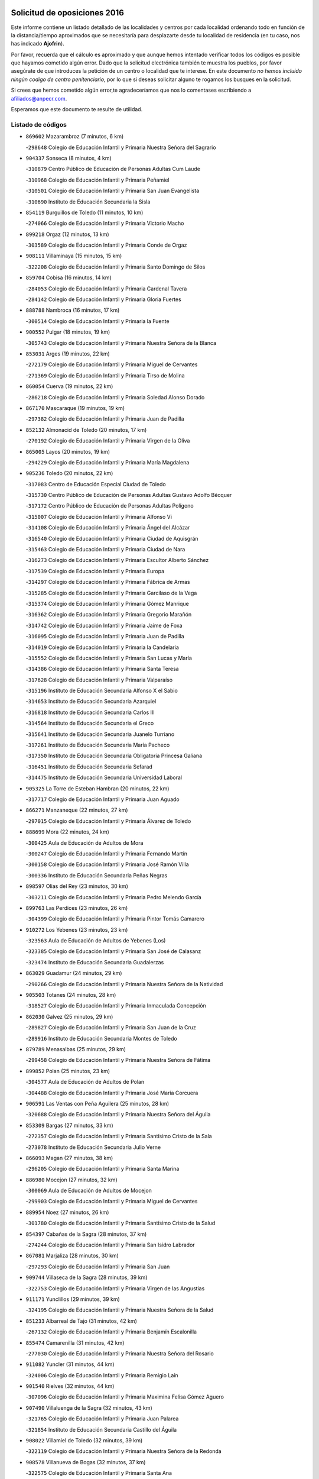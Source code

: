 

.. image:: logo.png
   :align: center

Solicitud de oposiciones 2016
======================================================

  
  
Este informe contiene un listado detallado de las localidades y centros por cada
localidad ordenando todo en función de la distancia/tiempo aproximados que se
necesitaría para desplazarte desde tu localidad de residencia (en tu caso,
nos has indicado **Ajofrin**).

Por favor, recuerda que el cálculo es aproximado y que aunque hemos
intentado verificar todos los códigos es posible que hayamos cometido algún
error. Dado que la solicitud electrónica también te muestra los pueblos, por
favor asegúrate de que introduces la petición de un centro o localidad que
te interese. En este documento
*no hemos incluido ningún codigo de centro penitenciario*, por lo que si deseas
solicitar alguno te rogamos los busques en la solicitud.

Si crees que hemos cometido algún error,te agradeceríamos que nos lo comentases
escribiendo a afiliados@anpecr.com.

Esperamos que este documento te resulte de utilidad.



Listado de códigos
-------------------


- ``869602`` Mazarambroz  (7 minutos, 6 km)

  -``298648`` Colegio de Educación Infantil y Primaria Nuestra Señora del Sagrario
    

- ``904337`` Sonseca  (8 minutos, 4 km)

  -``310879`` Centro Público de Educación de Personas Adultas Cum Laude
    

  -``310968`` Colegio de Educación Infantil y Primaria Peñamiel
    

  -``310501`` Colegio de Educación Infantil y Primaria San Juan Evangelista
    

  -``310690`` Instituto de Educación Secundaria la Sisla
    

- ``854119`` Burguillos de Toledo  (11 minutos, 10 km)

  -``274066`` Colegio de Educación Infantil y Primaria Victorio Macho
    

- ``899218`` Orgaz  (12 minutos, 13 km)

  -``303589`` Colegio de Educación Infantil y Primaria Conde de Orgaz
    

- ``908111`` Villaminaya  (15 minutos, 15 km)

  -``322208`` Colegio de Educación Infantil y Primaria Santo Domingo de Silos
    

- ``859704`` Cobisa  (16 minutos, 14 km)

  -``284053`` Colegio de Educación Infantil y Primaria Cardenal Tavera
    

  -``284142`` Colegio de Educación Infantil y Primaria Gloria Fuertes
    

- ``888788`` Nambroca  (16 minutos, 17 km)

  -``300514`` Colegio de Educación Infantil y Primaria la Fuente
    

- ``900552`` Pulgar  (18 minutos, 19 km)

  -``305743`` Colegio de Educación Infantil y Primaria Nuestra Señora de la Blanca
    

- ``853031`` Arges  (19 minutos, 22 km)

  -``272179`` Colegio de Educación Infantil y Primaria Miguel de Cervantes
    

  -``271369`` Colegio de Educación Infantil y Primaria Tirso de Molina
    

- ``860054`` Cuerva  (19 minutos, 22 km)

  -``286218`` Colegio de Educación Infantil y Primaria Soledad Alonso Dorado
    

- ``867170`` Mascaraque  (19 minutos, 19 km)

  -``297382`` Colegio de Educación Infantil y Primaria Juan de Padilla
    

- ``852132`` Almonacid de Toledo  (20 minutos, 17 km)

  -``270192`` Colegio de Educación Infantil y Primaria Virgen de la Oliva
    

- ``865005`` Layos  (20 minutos, 19 km)

  -``294229`` Colegio de Educación Infantil y Primaria María Magdalena
    

- ``905236`` Toledo  (20 minutos, 22 km)

  -``317083`` Centro de Educación Especial Ciudad de Toledo
    

  -``315730`` Centro Público de Educación de Personas Adultas Gustavo Adolfo Bécquer
    

  -``317172`` Centro Público de Educación de Personas Adultas Polígono
    

  -``315007`` Colegio de Educación Infantil y Primaria Alfonso Vi
    

  -``314108`` Colegio de Educación Infantil y Primaria Ángel del Alcázar
    

  -``316540`` Colegio de Educación Infantil y Primaria Ciudad de Aquisgrán
    

  -``315463`` Colegio de Educación Infantil y Primaria Ciudad de Nara
    

  -``316273`` Colegio de Educación Infantil y Primaria Escultor Alberto Sánchez
    

  -``317539`` Colegio de Educación Infantil y Primaria Europa
    

  -``314297`` Colegio de Educación Infantil y Primaria Fábrica de Armas
    

  -``315285`` Colegio de Educación Infantil y Primaria Garcilaso de la Vega
    

  -``315374`` Colegio de Educación Infantil y Primaria Gómez Manrique
    

  -``316362`` Colegio de Educación Infantil y Primaria Gregorio Marañón
    

  -``314742`` Colegio de Educación Infantil y Primaria Jaime de Foxa
    

  -``316095`` Colegio de Educación Infantil y Primaria Juan de Padilla
    

  -``314019`` Colegio de Educación Infantil y Primaria la Candelaria
    

  -``315552`` Colegio de Educación Infantil y Primaria San Lucas y María
    

  -``314386`` Colegio de Educación Infantil y Primaria Santa Teresa
    

  -``317628`` Colegio de Educación Infantil y Primaria Valparaíso
    

  -``315196`` Instituto de Educación Secundaria Alfonso X el Sabio
    

  -``314653`` Instituto de Educación Secundaria Azarquiel
    

  -``316818`` Instituto de Educación Secundaria Carlos III
    

  -``314564`` Instituto de Educación Secundaria el Greco
    

  -``315641`` Instituto de Educación Secundaria Juanelo Turriano
    

  -``317261`` Instituto de Educación Secundaria María Pacheco
    

  -``317350`` Instituto de Educación Secundaria Obligatoria Princesa Galiana
    

  -``316451`` Instituto de Educación Secundaria Sefarad
    

  -``314475`` Instituto de Educación Secundaria Universidad Laboral
    

- ``905325`` La Torre de Esteban Hambran  (20 minutos, 22 km)

  -``317717`` Colegio de Educación Infantil y Primaria Juan Aguado
    

- ``866271`` Manzaneque  (22 minutos, 27 km)

  -``297015`` Colegio de Educación Infantil y Primaria Álvarez de Toledo
    

- ``888699`` Mora  (22 minutos, 24 km)

  -``300425`` Aula de Educación de Adultos de Mora
    

  -``300247`` Colegio de Educación Infantil y Primaria Fernando Martín
    

  -``300158`` Colegio de Educación Infantil y Primaria José Ramón Villa
    

  -``300336`` Instituto de Educación Secundaria Peñas Negras
    

- ``898597`` Olias del Rey  (23 minutos, 30 km)

  -``303211`` Colegio de Educación Infantil y Primaria Pedro Melendo García
    

- ``899763`` Las Perdices  (23 minutos, 26 km)

  -``304399`` Colegio de Educación Infantil y Primaria Pintor Tomás Camarero
    

- ``910272`` Los Yebenes  (23 minutos, 23 km)

  -``323563`` Aula de Educación de Adultos de Yebenes (Los)
    

  -``323385`` Colegio de Educación Infantil y Primaria San José de Calasanz
    

  -``323474`` Instituto de Educación Secundaria Guadalerzas
    

- ``863029`` Guadamur  (24 minutos, 29 km)

  -``290266`` Colegio de Educación Infantil y Primaria Nuestra Señora de la Natividad
    

- ``905503`` Totanes  (24 minutos, 28 km)

  -``318527`` Colegio de Educación Infantil y Primaria Inmaculada Concepción
    

- ``862030`` Galvez  (25 minutos, 29 km)

  -``289827`` Colegio de Educación Infantil y Primaria San Juan de la Cruz
    

  -``289916`` Instituto de Educación Secundaria Montes de Toledo
    

- ``879789`` Menasalbas  (25 minutos, 29 km)

  -``299458`` Colegio de Educación Infantil y Primaria Nuestra Señora de Fátima
    

- ``899852`` Polan  (25 minutos, 23 km)

  -``304577`` Aula de Educación de Adultos de Polan
    

  -``304488`` Colegio de Educación Infantil y Primaria José María Corcuera
    

- ``906591`` Las Ventas con Peña Aguilera  (25 minutos, 28 km)

  -``320688`` Colegio de Educación Infantil y Primaria Nuestra Señora del Águila
    

- ``853309`` Bargas  (27 minutos, 33 km)

  -``272357`` Colegio de Educación Infantil y Primaria Santísimo Cristo de la Sala
    

  -``273078`` Instituto de Educación Secundaria Julio Verne
    

- ``866093`` Magan  (27 minutos, 38 km)

  -``296205`` Colegio de Educación Infantil y Primaria Santa Marina
    

- ``886980`` Mocejon  (27 minutos, 32 km)

  -``300069`` Aula de Educación de Adultos de Mocejon
    

  -``299903`` Colegio de Educación Infantil y Primaria Miguel de Cervantes
    

- ``889954`` Noez  (27 minutos, 26 km)

  -``301780`` Colegio de Educación Infantil y Primaria Santísimo Cristo de la Salud
    

- ``854397`` Cabañas de la Sagra  (28 minutos, 37 km)

  -``274244`` Colegio de Educación Infantil y Primaria San Isidro Labrador
    

- ``867081`` Marjaliza  (28 minutos, 30 km)

  -``297293`` Colegio de Educación Infantil y Primaria San Juan
    

- ``909744`` Villaseca de la Sagra  (28 minutos, 39 km)

  -``322753`` Colegio de Educación Infantil y Primaria Virgen de las Angustias
    

- ``911171`` Yunclillos  (29 minutos, 39 km)

  -``324195`` Colegio de Educación Infantil y Primaria Nuestra Señora de la Salud
    

- ``851233`` Albarreal de Tajo  (31 minutos, 42 km)

  -``267132`` Colegio de Educación Infantil y Primaria Benjamín Escalonilla
    

- ``855474`` Camarenilla  (31 minutos, 42 km)

  -``277030`` Colegio de Educación Infantil y Primaria Nuestra Señora del Rosario
    

- ``911082`` Yuncler  (31 minutos, 44 km)

  -``324006`` Colegio de Educación Infantil y Primaria Remigio Laín
    

- ``901540`` Rielves  (32 minutos, 44 km)

  -``307096`` Colegio de Educación Infantil y Primaria Maximina Felisa Gómez Aguero
    

- ``907490`` Villaluenga de la Sagra  (32 minutos, 43 km)

  -``321765`` Colegio de Educación Infantil y Primaria Juan Palarea
    

  -``321854`` Instituto de Educación Secundaria Castillo del Águila
    

- ``908022`` Villamiel de Toledo  (32 minutos, 39 km)

  -``322119`` Colegio de Educación Infantil y Primaria Nuestra Señora de la Redonda
    

- ``908578`` Villanueva de Bogas  (32 minutos, 37 km)

  -``322575`` Colegio de Educación Infantil y Primaria Santa Ana
    

- ``853120`` Barcience  (34 minutos, 46 km)

  -``272268`` Colegio de Educación Infantil y Primaria Santa María la Blanca
    

- ``898319`` Numancia de la Sagra  (34 minutos, 50 km)

  -``302223`` Colegio de Educación Infantil y Primaria Santísimo Cristo de la Misericordia
    

  -``302312`` Instituto de Educación Secundaria Profesor Emilio Lledó
    

- ``901451`` Recas  (34 minutos, 43 km)

  -``306731`` Colegio de Educación Infantil y Primaria Cesar Cabañas Caballero
    

  -``306820`` Instituto de Educación Secundaria Arcipreste de Canales
    

- ``906046`` Turleque  (34 minutos, 44 km)

  -``318616`` Colegio de Educación Infantil y Primaria Fernán González
    

- ``911260`` Yuncos  (34 minutos, 48 km)

  -``324462`` Colegio de Educación Infantil y Primaria Guillermo Plaza
    

  -``324284`` Colegio de Educación Infantil y Primaria Nuestra Señora del Consuelo
    

  -``324551`` Colegio de Educación Infantil y Primaria Villa de Yuncos
    

  -``324373`` Instituto de Educación Secundaria la Cañuela
    

- ``859893`` Consuegra  (35 minutos, 52 km)

  -``285130`` Centro Público de Educación de Personas Adultas Castillo de Consuegra
    

  -``284320`` Colegio de Educación Infantil y Primaria Miguel de Cervantes
    

  -``284231`` Colegio de Educación Infantil y Primaria Santísimo Cristo de la Vera Cruz
    

  -``285041`` Instituto de Educación Secundaria Consaburum
    

- ``865283`` Lominchar  (35 minutos, 50 km)

  -``295039`` Colegio de Educación Infantil y Primaria Ramón y Cajal
    

- ``908200`` Villamuelas  (35 minutos, 43 km)

  -``322397`` Colegio de Educación Infantil y Primaria Santa María Magdalena
    

- ``852599`` Arcicollar  (36 minutos, 47 km)

  -``271180`` Colegio de Educación Infantil y Primaria San Blas
    

- ``859615`` Cobeja  (36 minutos, 47 km)

  -``283332`` Colegio de Educación Infantil y Primaria San Juan Bautista
    

- ``864017`` Huecas  (36 minutos, 45 km)

  -``291254`` Colegio de Educación Infantil y Primaria Gregorio Marañón
    

- ``902172`` San Martin de Montalban  (36 minutos, 42 km)

  -``307274`` Colegio de Educación Infantil y Primaria Santísimo Cristo de la Luz
    

- ``902350`` San Pablo de los Montes  (36 minutos, 40 km)

  -``307452`` Colegio de Educación Infantil y Primaria Nuestra Señora de Gracia
    

- ``905058`` Tembleque  (36 minutos, 48 km)

  -``313754`` Colegio de Educación Infantil y Primaria Antonia González
    

- ``905414`` Torrijos  (36 minutos, 50 km)

  -``318349`` Centro Público de Educación de Personas Adultas Teresa Enríquez
    

  -``318438`` Colegio de Educación Infantil y Primaria Lazarillo de Tormes
    

  -``317806`` Colegio de Educación Infantil y Primaria Villa de Torrijos
    

  -``318071`` Instituto de Educación Secundaria Alonso de Covarrubias
    

  -``318160`` Instituto de Educación Secundaria Juan de Padilla
    

- ``906224`` Urda  (36 minutos, 47 km)

  -``320043`` Colegio de Educación Infantil y Primaria Santo Cristo
    

- ``909833`` Villasequilla  (36 minutos, 44 km)

  -``322842`` Colegio de Educación Infantil y Primaria San Isidro Labrador
    

- ``852310`` Añover de Tajo  (37 minutos, 49 km)

  -``270370`` Colegio de Educación Infantil y Primaria Conde de Mayalde
    

  -``271091`` Instituto de Educación Secundaria San Blas
    

- ``854208`` Burujon  (37 minutos, 50 km)

  -``274155`` Colegio de Educación Infantil y Primaria Juan XXIII
    

- ``864106`` Huerta de Valdecarabanos  (37 minutos, 48 km)

  -``291343`` Colegio de Educación Infantil y Primaria Virgen del Rosario de Pastores
    

- ``864295`` Illescas  (38 minutos, 56 km)

  -``292331`` Centro Público de Educación de Personas Adultas Pedro Gumiel
    

  -``293230`` Colegio de Educación Infantil y Primaria Clara Campoamor
    

  -``293141`` Colegio de Educación Infantil y Primaria Ilarcuris
    

  -``292242`` Colegio de Educación Infantil y Primaria la Constitución
    

  -``292064`` Colegio de Educación Infantil y Primaria Martín Chico
    

  -``293052`` Instituto de Educación Secundaria Condestable Álvaro de Luna
    

  -``292153`` Instituto de Educación Secundaria Juan de Padilla
    

- ``903438`` Santo Domingo-Caudilla  (38 minutos, 55 km)

  -``308262`` Colegio de Educación Infantil y Primaria Santa Ana
    

- ``903527`` El Señorio de Illescas  (38 minutos, 56 km)

  -``308351`` Colegio de Educación Infantil y Primaria el Greco
    

- ``910361`` Yeles  (38 minutos, 57 km)

  -``323652`` Colegio de Educación Infantil y Primaria San Antonio
    

- ``862308`` Gerindote  (39 minutos, 54 km)

  -``290177`` Colegio de Educación Infantil y Primaria San José
    

- ``899585`` Pantoja  (39 minutos, 55 km)

  -``304021`` Colegio de Educación Infantil y Primaria Marqueses de Manzanedo
    

- ``855385`` Camarena  (40 minutos, 51 km)

  -``276131`` Colegio de Educación Infantil y Primaria Alonso Rodríguez
    

  -``276042`` Colegio de Educación Infantil y Primaria María del Mar
    

  -``276220`` Instituto de Educación Secundaria Blas de Prado
    

- ``898130`` Noves  (40 minutos, 55 km)

  -``302134`` Colegio de Educación Infantil y Primaria Nuestra Señora de la Monjia
    

- ``899496`` Palomeque  (40 minutos, 55 km)

  -``303856`` Colegio de Educación Infantil y Primaria San Juan Bautista
    

- ``851144`` Alameda de la Sagra  (41 minutos, 53 km)

  -``267043`` Colegio de Educación Infantil y Primaria Nuestra Señora de la Asunción
    

- ``857450`` Cedillo del Condado  (41 minutos, 54 km)

  -``282344`` Colegio de Educación Infantil y Primaria Nuestra Señora de la Natividad
    

- ``865372`` Madridejos  (41 minutos, 59 km)

  -``296027`` Aula de Educación de Adultos de Madridejos
    

  -``296116`` Centro de Educación Especial Mingoliva
    

  -``295128`` Colegio de Educación Infantil y Primaria Garcilaso de la Vega
    

  -``295306`` Colegio de Educación Infantil y Primaria Santa Ana
    

  -``295217`` Instituto de Educación Secundaria Valdehierro
    

- ``888966`` Navahermosa  (41 minutos, 48 km)

  -``300970`` Centro Público de Educación de Personas Adultas la Raña
    

  -``300792`` Colegio de Educación Infantil y Primaria San Miguel Arcángel
    

  -``300881`` Instituto de Educación Secundaria Obligatoria Manuel de Guzmán
    

- ``900285`` La Puebla de Montalban  (41 minutos, 53 km)

  -``305476`` Aula de Educación de Adultos de Puebla de Montalban (La)
    

  -``305298`` Colegio de Educación Infantil y Primaria Fernando de Rojas
    

  -``305387`` Instituto de Educación Secundaria Juan de Lucena
    

- ``910450`` Yepes  (41 minutos, 54 km)

  -``323741`` Colegio de Educación Infantil y Primaria Rafael García Valiño
    

  -``323830`` Instituto de Educación Secundaria Carpetania
    

- ``851411`` Alcabon  (42 minutos, 59 km)

  -``267310`` Colegio de Educación Infantil y Primaria Nuestra Señora de la Aurora
    

- ``858716`` Chozas de Canales  (42 minutos, 56 km)

  -``283154`` Colegio de Educación Infantil y Primaria Santa María Magdalena
    

- ``866360`` Maqueda  (42 minutos, 61 km)

  -``297104`` Colegio de Educación Infantil y Primaria Don Álvaro de Luna
    

- ``902083`` El Romeral  (42 minutos, 54 km)

  -``307185`` Colegio de Educación Infantil y Primaria Silvano Cirujano
    

- ``861042`` Escalonilla  (43 minutos, 57 km)

  -``287395`` Colegio de Educación Infantil y Primaria Sagrados Corazones
    

- ``861131`` Esquivias  (43 minutos, 62 km)

  -``288650`` Colegio de Educación Infantil y Primaria Catalina de Palacios
    

  -``288472`` Colegio de Educación Infantil y Primaria Miguel de Cervantes
    

  -``288561`` Instituto de Educación Secundaria Alonso Quijada
    

- ``861220`` Fuensalida  (43 minutos, 51 km)

  -``289649`` Aula de Educación de Adultos de Fuensalida
    

  -``289738`` Colegio de Educación Infantil y Primaria Condes de Fuensalida
    

  -``288839`` Colegio de Educación Infantil y Primaria Tomás Romojaro
    

  -``289460`` Instituto de Educación Secundaria Aldebarán
    

- ``820184`` Fuente el Fresno  (44 minutos, 63 km)

  -``154818`` Colegio de Educación Infantil y Primaria Miguel Delibes
    

- ``856006`` Camuñas  (44 minutos, 68 km)

  -``277308`` Colegio de Educación Infantil y Primaria Cardenal Cisneros
    

- ``856373`` Carranque  (44 minutos, 66 km)

  -``280279`` Colegio de Educación Infantil y Primaria Guadarrama
    

  -``281089`` Colegio de Educación Infantil y Primaria Villa de Materno
    

  -``280368`` Instituto de Educación Secundaria Libertad
    

- ``863118`` La Guardia  (44 minutos, 59 km)

  -``290355`` Colegio de Educación Infantil y Primaria Valentín Escobar
    

- ``900007`` Portillo de Toledo  (44 minutos, 52 km)

  -``304666`` Colegio de Educación Infantil y Primaria Conde de Ruiseñada
    

- ``906135`` Ugena  (44 minutos, 60 km)

  -``318705`` Colegio de Educación Infantil y Primaria Miguel de Cervantes
    

  -``318894`` Colegio de Educación Infantil y Primaria Tres Torres
    

- ``910183`` El Viso de San Juan  (44 minutos, 57 km)

  -``323107`` Colegio de Educación Infantil y Primaria Fernando de Alarcón
    

  -``323296`` Colegio de Educación Infantil y Primaria Miguel Delibes
    

- ``858805`` Ciruelos  (45 minutos, 58 km)

  -``283243`` Colegio de Educación Infantil y Primaria Santísimo Cristo de la Misericordia
    

- ``901273`` Quismondo  (45 minutos, 68 km)

  -``306553`` Colegio de Educación Infantil y Primaria Pedro Zamorano
    

- ``903349`` Santa Olalla  (45 minutos, 66 km)

  -``308173`` Colegio de Educación Infantil y Primaria Nuestra Señora de la Piedad
    

- ``853587`` Borox  (46 minutos, 66 km)

  -``273345`` Colegio de Educación Infantil y Primaria Nuestra Señora de la Salud
    

- ``856195`` Carmena  (46 minutos, 61 km)

  -``279929`` Colegio de Educación Infantil y Primaria Cristo de la Cueva
    

- ``903160`` Santa Cruz del Retamar  (46 minutos, 65 km)

  -``308084`` Colegio de Educación Infantil y Primaria Nuestra Señora de la Paz
    

- ``856284`` El Carpio de Tajo  (47 minutos, 61 km)

  -``280090`` Colegio de Educación Infantil y Primaria Nuestra Señora de Ronda
    

- ``899129`` Ontigola  (47 minutos, 60 km)

  -``303300`` Colegio de Educación Infantil y Primaria Virgen del Rosario
    

- ``857094`` Casarrubios del Monte  (48 minutos, 67 km)

  -``281356`` Colegio de Educación Infantil y Primaria San Juan de Dios
    

- ``907034`` Las Ventas de Retamosa  (48 minutos, 59 km)

  -``320777`` Colegio de Educación Infantil y Primaria Santiago Paniego
    

- ``820362`` Herencia  (49 minutos, 79 km)

  -``155350`` Aula de Educación de Adultos de Herencia
    

  -``155172`` Colegio de Educación Infantil y Primaria Carrasco Alcalde
    

  -``155261`` Instituto de Educación Secundaria Hermógenes Rodríguez
    

- ``898408`` Ocaña  (49 minutos, 66 km)

  -``302868`` Centro Público de Educación de Personas Adultas Gutierre de Cárdenas
    

  -``303122`` Colegio de Educación Infantil y Primaria Pastor Poeta
    

  -``302401`` Colegio de Educación Infantil y Primaria San José de Calasanz
    

  -``302590`` Instituto de Educación Secundaria Alonso de Ercilla
    

  -``302779`` Instituto de Educación Secundaria Miguel Hernández
    

- ``904159`` Seseña  (49 minutos, 69 km)

  -``308440`` Colegio de Educación Infantil y Primaria Gabriel Uriarte
    

  -``310056`` Colegio de Educación Infantil y Primaria Juan Carlos I
    

  -``308807`` Colegio de Educación Infantil y Primaria Sisius
    

  -``308718`` Instituto de Educación Secundaria las Salinas
    

  -``308629`` Instituto de Educación Secundaria Margarita Salas
    

- ``907301`` Villafranca de los Caballeros  (49 minutos, 80 km)

  -``321587`` Colegio de Educación Infantil y Primaria Miguel de Cervantes
    

  -``321676`` Instituto de Educación Secundaria Obligatoria la Falcata
    

- ``856551`` El Casar de Escalona  (50 minutos, 76 km)

  -``281267`` Colegio de Educación Infantil y Primaria Nuestra Señora de Hortum Sancho
    

- ``863396`` Hormigos  (50 minutos, 73 km)

  -``291165`` Colegio de Educación Infantil y Primaria Virgen de la Higuera
    

- ``865194`` Lillo  (50 minutos, 65 km)

  -``294318`` Colegio de Educación Infantil y Primaria Marcelino Murillo
    

- ``867359`` La Mata  (50 minutos, 66 km)

  -``298559`` Colegio de Educación Infantil y Primaria Severo Ochoa
    

- ``904248`` Seseña Nuevo  (50 minutos, 68 km)

  -``310323`` Centro Público de Educación de Personas Adultas de Seseña Nuevo
    

  -``310412`` Colegio de Educación Infantil y Primaria el Quiñón
    

  -``310145`` Colegio de Educación Infantil y Primaria Fernando de Rojas
    

  -``310234`` Colegio de Educación Infantil y Primaria Gloria Fuertes
    

- ``906313`` Valmojado  (50 minutos, 70 km)

  -``320310`` Aula de Educación de Adultos de Valmojado
    

  -``320132`` Colegio de Educación Infantil y Primaria Santo Domingo de Guzmán
    

  -``320221`` Instituto de Educación Secundaria Cañada Real
    

- ``825046`` Retuerta del Bullaque  (51 minutos, 63 km)

  -``177133`` Colegio Rural Agrupado Montes de Toledo
    

- ``860143`` Domingo Perez  (51 minutos, 78 km)

  -``286307`` Colegio Rural Agrupado Campos de Castilla
    

- ``821350`` Malagon  (52 minutos, 74 km)

  -``156616`` Aula de Educación de Adultos de Malagon
    

  -``156349`` Colegio de Educación Infantil y Primaria Cañada Real
    

  -``156438`` Colegio de Educación Infantil y Primaria Santa Teresa
    

  -``156527`` Instituto de Educación Secundaria Estados del Duque
    

- ``860232`` Dosbarrios  (52 minutos, 63 km)

  -``287028`` Colegio de Educación Infantil y Primaria San Isidro Labrador
    

- ``866182`` Malpica de Tajo  (52 minutos, 70 km)

  -``296394`` Colegio de Educación Infantil y Primaria Fulgencio Sánchez Cabezudo
    

- ``907212`` Villacañas  (53 minutos, 66 km)

  -``321498`` Aula de Educación de Adultos de Villacañas
    

  -``321031`` Colegio de Educación Infantil y Primaria Santa Bárbara
    

  -``321309`` Instituto de Educación Secundaria Enrique de Arfe
    

  -``321120`` Instituto de Educación Secundaria Garcilaso de la Vega
    

- ``815326`` Arenas de San Juan  (54 minutos, 88 km)

  -``143387`` Colegio Rural Agrupado de Arenas de San Juan
    

- ``830260`` Villarta de San Juan  (54 minutos, 85 km)

  -``199828`` Colegio de Educación Infantil y Primaria Nuestra Señora de la Paz
    

- ``857361`` Cebolla  (54 minutos, 73 km)

  -``282166`` Colegio de Educación Infantil y Primaria Nuestra Señora de la Antigua
    

  -``282255`` Instituto de Educación Secundaria Arenales del Tajo
    

- ``860321`` Escalona  (54 minutos, 74 km)

  -``287117`` Colegio de Educación Infantil y Primaria Inmaculada Concepción
    

  -``287206`` Instituto de Educación Secundaria Lazarillo de Tormes
    

- ``889865`` Noblejas  (54 minutos, 75 km)

  -``301691`` Aula de Educación de Adultos de Noblejas
    

  -``301502`` Colegio de Educación Infantil y Primaria Santísimo Cristo de las Injurias
    

- ``856462`` Carriches  (55 minutos, 68 km)

  -``281178`` Colegio de Educación Infantil y Primaria Doctor Cesar González Gómez
    

- ``813439`` Alcazar de San Juan  (56 minutos, 91 km)

  -``137808`` Centro Público de Educación de Personas Adultas Enrique Tierno Galván
    

  -``137719`` Colegio de Educación Infantil y Primaria Alces
    

  -``137085`` Colegio de Educación Infantil y Primaria el Santo
    

  -``140223`` Colegio de Educación Infantil y Primaria Gloria Fuertes
    

  -``140401`` Colegio de Educación Infantil y Primaria Jardín de Arena
    

  -``137263`` Colegio de Educación Infantil y Primaria Jesús Ruiz de la Fuente
    

  -``137174`` Colegio de Educación Infantil y Primaria Juan de Austria
    

  -``139973`` Colegio de Educación Infantil y Primaria Pablo Ruiz Picasso
    

  -``137352`` Colegio de Educación Infantil y Primaria Santa Clara
    

  -``137530`` Instituto de Educación Secundaria Juan Bosco
    

  -``140045`` Instituto de Educación Secundaria María Zambrano
    

  -``137441`` Instituto de Educación Secundaria Miguel de Cervantes Saavedra
    

- ``819834`` Fernan Caballero  (56 minutos, 80 km)

  -``154451`` Colegio de Educación Infantil y Primaria Manuel Sastre Velasco
    

- ``852221`` Almorox  (56 minutos, 81 km)

  -``270281`` Colegio de Educación Infantil y Primaria Silvano Cirujano
    

- ``855107`` Calypo Fado  (56 minutos, 80 km)

  -``275232`` Colegio de Educación Infantil y Primaria Calypo
    

- ``857272`` Cazalegas  (56 minutos, 89 km)

  -``282077`` Colegio de Educación Infantil y Primaria Miguel de Cervantes
    

- ``858627`` Los Cerralbos  (56 minutos, 84 km)

  -``283065`` Colegio Rural Agrupado Entrerríos
    

- ``909655`` Villarrubia de Santiago  (57 minutos, 80 km)

  -``322664`` Colegio de Educación Infantil y Primaria Nuestra Señora del Castellar
    

- ``818579`` Cortijos de Arriba  (58 minutos, 65 km)

  -``153285`` Colegio de Educación Infantil y Primaria Nuestra Señora de las Mercedes
    

- ``830171`` Villarrubia de los Ojos  (58 minutos, 79 km)

  -``199739`` Aula de Educación de Adultos de Villarrubia de los Ojos
    

  -``198740`` Colegio de Educación Infantil y Primaria Rufino Blanco
    

  -``199461`` Colegio de Educación Infantil y Primaria Virgen de la Sierra
    

  -``199550`` Instituto de Educación Secundaria Guadiana
    

- ``879878`` Mentrida  (58 minutos, 82 km)

  -``299547`` Colegio de Educación Infantil y Primaria Luis Solana
    

  -``299636`` Instituto de Educación Secundaria Antonio Jiménez-Landi
    

- ``907123`` La Villa de Don Fadrique  (58 minutos, 77 km)

  -``320866`` Colegio de Educación Infantil y Primaria Ramón y Cajal
    

  -``320955`` Instituto de Educación Secundaria Obligatoria Leonor de Guzmán
    

- ``910094`` Villatobas  (58 minutos, 84 km)

  -``323018`` Colegio de Educación Infantil y Primaria Sagrado Corazón de Jesús
    

- ``827022`` El Torno  (59 minutos, 76 km)

  -``191179`` Colegio de Educación Infantil y Primaria Nuestra Señora de Guadalupe
    

- ``859982`` Corral de Almaguer  (59 minutos, 78 km)

  -``285319`` Colegio de Educación Infantil y Primaria Nuestra Señora de la Muela
    

  -``286129`` Instituto de Educación Secundaria la Besana
    

- ``821172`` Llanos del Caudillo  (1h, 101 km)

  -``156071`` Colegio de Educación Infantil y Primaria el Oasis
    

- ``889598`` Los Navalmorales  (1h, 69 km)

  -``301146`` Colegio de Educación Infantil y Primaria San Francisco
    

  -``301235`` Instituto de Educación Secundaria los Navalmorales
    

- ``817035`` Campo de Criptana  (1h 2min, 100 km)

  -``146807`` Aula de Educación de Adultos de Campo de Criptana
    

  -``146629`` Colegio de Educación Infantil y Primaria Domingo Miras
    

  -``146351`` Colegio de Educación Infantil y Primaria Sagrado Corazón
    

  -``146262`` Colegio de Educación Infantil y Primaria Virgen de Criptana
    

  -``146173`` Colegio de Educación Infantil y Primaria Virgen de la Paz
    

  -``146440`` Instituto de Educación Secundaria Isabel Perillán y Quirós
    

- ``898041`` Nombela  (1h 2min, 84 km)

  -``302045`` Colegio de Educación Infantil y Primaria Cristo de la Nava
    

- ``901095`` Quero  (1h 3min, 94 km)

  -``305832`` Colegio de Educación Infantil y Primaria Santiago Cabañas
    

- ``818023`` Cinco Casas  (1h 4min, 103 km)

  -``147617`` Colegio Rural Agrupado Alciares
    

- ``889687`` Los Navalucillos  (1h 4min, 74 km)

  -``301324`` Colegio de Educación Infantil y Primaria Nuestra Señora de las Saleras
    

- ``900374`` La Pueblanueva  (1h 4min, 86 km)

  -``305565`` Colegio de Educación Infantil y Primaria San Isidro
    

- ``900196`` La Puebla de Almoradiel  (1h 5min, 86 km)

  -``305109`` Aula de Educación de Adultos de Puebla de Almoradiel (La)
    

  -``304755`` Colegio de Educación Infantil y Primaria Ramón y Cajal
    

  -``304844`` Instituto de Educación Secundaria Aldonza Lorenzo
    

- ``902261`` San Martin de Pusa  (1h 5min, 70 km)

  -``307363`` Colegio Rural Agrupado Río Pusa
    

- ``902539`` San Roman de los Montes  (1h 5min, 106 km)

  -``307541`` Colegio de Educación Infantil y Primaria Nuestra Señora del Buen Camino
    

- ``903071`` Santa Cruz de la Zarza  (1h 5min, 97 km)

  -``307630`` Colegio de Educación Infantil y Primaria Eduardo Palomo Rodríguez
    

  -``307819`` Instituto de Educación Secundaria Obligatoria Velsinia
    

- ``854575`` Calalberche  (1h 6min, 88 km)

  -``275054`` Colegio de Educación Infantil y Primaria Ribera del Alberche
    

- ``825135`` El Robledo  (1h 8min, 83 km)

  -``177222`` Aula de Educación de Adultos de Robledo (El)
    

  -``177311`` Colegio Rural Agrupado Valle del Bullaque
    

- ``854486`` Cabezamesada  (1h 8min, 86 km)

  -``274333`` Colegio de Educación Infantil y Primaria Alonso de Cárdenas
    

- ``821539`` Manzanares  (1h 9min, 113 km)

  -``157426`` Centro Público de Educación de Personas Adultas San Blas
    

  -``156894`` Colegio de Educación Infantil y Primaria Altagracia
    

  -``156705`` Colegio de Educación Infantil y Primaria Divina Pastora
    

  -``157515`` Colegio de Educación Infantil y Primaria Enrique Tierno Galván
    

  -``157337`` Colegio de Educación Infantil y Primaria la Candelaria
    

  -``157248`` Instituto de Educación Secundaria Azuer
    

  -``157159`` Instituto de Educación Secundaria Pedro Álvarez Sotomayor
    

- ``823426`` Porzuna  (1h 9min, 90 km)

  -``166336`` Aula de Educación de Adultos de Porzuna
    

  -``166247`` Colegio de Educación Infantil y Primaria Nuestra Señora del Rosario
    

  -``167057`` Instituto de Educación Secundaria Ribera del Bullaque
    

- ``901362`` El Real de San Vicente  (1h 9min, 100 km)

  -``306642`` Colegio Rural Agrupado Tierras de Viriato
    

- ``904426`` Talavera de la Reina  (1h 9min, 101 km)

  -``313487`` Centro de Educación Especial Bios
    

  -``312677`` Centro Público de Educación de Personas Adultas Río Tajo
    

  -``312588`` Colegio de Educación Infantil y Primaria Antonio Machado
    

  -``313576`` Colegio de Educación Infantil y Primaria Bartolomé Nicolau
    

  -``311044`` Colegio de Educación Infantil y Primaria Federico García Lorca
    

  -``311311`` Colegio de Educación Infantil y Primaria Fray Hernando de Talavera
    

  -``312121`` Colegio de Educación Infantil y Primaria Hernán Cortés
    

  -``312499`` Colegio de Educación Infantil y Primaria José Bárcena
    

  -``311222`` Colegio de Educación Infantil y Primaria Nuestra Señora del Prado
    

  -``312855`` Colegio de Educación Infantil y Primaria Pablo Iglesias
    

  -``311400`` Colegio de Educación Infantil y Primaria San Ildefonso
    

  -``311689`` Colegio de Educación Infantil y Primaria San Juan de Dios
    

  -``311133`` Colegio de Educación Infantil y Primaria Santa María
    

  -``312210`` Instituto de Educación Secundaria Gabriel Alonso de Herrera
    

  -``311867`` Instituto de Educación Secundaria Juan Antonio Castro
    

  -``311778`` Instituto de Educación Secundaria Padre Juan de Mariana
    

  -``313020`` Instituto de Educación Secundaria Puerta de Cuartos
    

  -``313209`` Instituto de Educación Secundaria Ribera del Tajo
    

  -``312032`` Instituto de Educación Secundaria San Isidro
    

- ``869791`` Mejorada  (1h 10min, 112 km)

  -``298737`` Colegio Rural Agrupado Ribera del Guadyerbas
    

- ``817124`` Carrion de Calatrava  (1h 11min, 95 km)

  -``147072`` Colegio de Educación Infantil y Primaria Nuestra Señora de la Encarnación
    

- ``862219`` Gamonal  (1h 11min, 117 km)

  -``290088`` Colegio de Educación Infantil y Primaria Don Cristóbal López
    

- ``904515`` Talavera la Nueva  (1h 11min, 116 km)

  -``313665`` Colegio de Educación Infantil y Primaria San Isidro
    

- ``818112`` Ciudad Real  (1h 12min, 97 km)

  -``150677`` Centro de Educación Especial Puerta de Santa María
    

  -``151665`` Centro Público de Educación de Personas Adultas Antonio Gala
    

  -``147706`` Colegio de Educación Infantil y Primaria Alcalde José Cruz Prado
    

  -``152742`` Colegio de Educación Infantil y Primaria Alcalde José Maestro
    

  -``150032`` Colegio de Educación Infantil y Primaria Ángel Andrade
    

  -``151020`` Colegio de Educación Infantil y Primaria Carlos Eraña
    

  -``152019`` Colegio de Educación Infantil y Primaria Carlos Vázquez
    

  -``149960`` Colegio de Educación Infantil y Primaria Ciudad Jardín
    

  -``152386`` Colegio de Educación Infantil y Primaria Cristóbal Colón
    

  -``152831`` Colegio de Educación Infantil y Primaria Don Quijote
    

  -``150121`` Colegio de Educación Infantil y Primaria Dulcinea del Toboso
    

  -``152108`` Colegio de Educación Infantil y Primaria Ferroviario
    

  -``150499`` Colegio de Educación Infantil y Primaria Jorge Manrique
    

  -``150210`` Colegio de Educación Infantil y Primaria José María de la Fuente
    

  -``151487`` Colegio de Educación Infantil y Primaria Juan Alcaide
    

  -``152653`` Colegio de Educación Infantil y Primaria María de Pacheco
    

  -``151398`` Colegio de Educación Infantil y Primaria Miguel de Cervantes
    

  -``147895`` Colegio de Educación Infantil y Primaria Pérez Molina
    

  -``150588`` Colegio de Educación Infantil y Primaria Pío XII
    

  -``152564`` Colegio de Educación Infantil y Primaria Santo Tomás de Villanueva Nº 16
    

  -``152475`` Instituto de Educación Secundaria Atenea
    

  -``151576`` Instituto de Educación Secundaria Hernán Pérez del Pulgar
    

  -``150766`` Instituto de Educación Secundaria Maestre de Calatrava
    

  -``150855`` Instituto de Educación Secundaria Maestro Juan de Ávila
    

  -``150944`` Instituto de Educación Secundaria Santa María de Alarcos
    

  -``152297`` Instituto de Educación Secundaria Torreón del Alcázar
    

- ``827111`` Torralba de Calatrava  (1h 12min, 94 km)

  -``191268`` Colegio de Educación Infantil y Primaria Cristo del Consuelo
    

- ``879967`` Miguel Esteban  (1h 12min, 96 km)

  -``299725`` Colegio de Educación Infantil y Primaria Cervantes
    

  -``299814`` Instituto de Educación Secundaria Obligatoria Juan Patiño Torres
    

- ``906402`` Velada  (1h 12min, 119 km)

  -``320599`` Colegio de Educación Infantil y Primaria Andrés Arango
    

- ``815415`` Argamasilla de Alba  (1h 13min, 117 km)

  -``143743`` Aula de Educación de Adultos de Argamasilla de Alba
    

  -``143654`` Colegio de Educación Infantil y Primaria Azorín
    

  -``143476`` Colegio de Educación Infantil y Primaria Divino Maestro
    

  -``143565`` Colegio de Educación Infantil y Primaria Nuestra Señora de Peñarroya
    

  -``143832`` Instituto de Educación Secundaria Vicente Cano
    

- ``817302`` Las Casas  (1h 13min, 96 km)

  -``147250`` Colegio de Educación Infantil y Primaria Nuestra Señora del Rosario
    

- ``818201`` Consolacion  (1h 13min, 125 km)

  -``153007`` Colegio de Educación Infantil y Primaria Virgen de Consolación
    

- ``819745`` Daimiel  (1h 13min, 97 km)

  -``154273`` Centro Público de Educación de Personas Adultas Miguel de Cervantes
    

  -``154362`` Colegio de Educación Infantil y Primaria Albuera
    

  -``154184`` Colegio de Educación Infantil y Primaria Calatrava
    

  -``153552`` Colegio de Educación Infantil y Primaria Infante Don Felipe
    

  -``153641`` Colegio de Educación Infantil y Primaria la Espinosa
    

  -``153463`` Colegio de Educación Infantil y Primaria San Isidro
    

  -``154095`` Instituto de Educación Secundaria Juan D&#39;Opazo
    

  -``153730`` Instituto de Educación Secundaria Ojos del Guadiana
    

- ``826490`` Tomelloso  (1h 13min, 120 km)

  -``188753`` Centro de Educación Especial Ponce de León
    

  -``189652`` Centro Público de Educación de Personas Adultas Simienza
    

  -``189563`` Colegio de Educación Infantil y Primaria Almirante Topete
    

  -``186221`` Colegio de Educación Infantil y Primaria Carmelo Cortés
    

  -``186310`` Colegio de Educación Infantil y Primaria Doña Crisanta
    

  -``188575`` Colegio de Educación Infantil y Primaria Embajadores
    

  -``190369`` Colegio de Educación Infantil y Primaria Felix Grande
    

  -``187031`` Colegio de Educación Infantil y Primaria José Antonio
    

  -``186132`` Colegio de Educación Infantil y Primaria José María del Moral
    

  -``186043`` Colegio de Educación Infantil y Primaria Miguel de Cervantes
    

  -``188842`` Colegio de Educación Infantil y Primaria San Antonio
    

  -``188664`` Colegio de Educación Infantil y Primaria San Isidro
    

  -``188486`` Colegio de Educación Infantil y Primaria San José de Calasanz
    

  -``190091`` Colegio de Educación Infantil y Primaria Virgen de las Viñas
    

  -``189830`` Instituto de Educación Secundaria Airén
    

  -``190180`` Instituto de Educación Secundaria Alto Guadiana
    

  -``187120`` Instituto de Educación Secundaria Eladio Cabañero
    

  -``187309`` Instituto de Educación Secundaria Francisco García Pavón
    

- ``901184`` Quintanar de la Orden  (1h 13min, 94 km)

  -``306375`` Centro Público de Educación de Personas Adultas Luis Vives
    

  -``306464`` Colegio de Educación Infantil y Primaria Antonio Machado
    

  -``306008`` Colegio de Educación Infantil y Primaria Cristóbal Colón
    

  -``306286`` Instituto de Educación Secundaria Alonso Quijano
    

  -``306197`` Instituto de Educación Secundaria Infante Don Fadrique
    

- ``822071`` Membrilla  (1h 14min, 121 km)

  -``157882`` Aula de Educación de Adultos de Membrilla
    

  -``157793`` Colegio de Educación Infantil y Primaria San José de Calasanz
    

  -``157604`` Colegio de Educación Infantil y Primaria Virgen del Espino
    

  -``159958`` Instituto de Educación Secundaria Marmaria
    

- ``822527`` Pedro Muñoz  (1h 14min, 116 km)

  -``164082`` Aula de Educación de Adultos de Pedro Muñoz
    

  -``164171`` Colegio de Educación Infantil y Primaria Hospitalillo
    

  -``163272`` Colegio de Educación Infantil y Primaria Maestro Juan de Ávila
    

  -``163094`` Colegio de Educación Infantil y Primaria María Luisa Cañas
    

  -``163183`` Colegio de Educación Infantil y Primaria Nuestra Señora de los Ángeles
    

  -``163361`` Instituto de Educación Secundaria Isabel Martínez Buendía
    

- ``851322`` Alberche del Caudillo  (1h 14min, 121 km)

  -``267221`` Colegio de Educación Infantil y Primaria San Isidro
    

- ``855018`` Calera y Chozas  (1h 14min, 125 km)

  -``275143`` Colegio de Educación Infantil y Primaria Santísimo Cristo de Chozas
    

- ``908489`` Villanueva de Alcardete  (1h 14min, 97 km)

  -``322486`` Colegio de Educación Infantil y Primaria Nuestra Señora de la Piedad
    

- ``838731`` Tarancon  (1h 15min, 112 km)

  -``227173`` Centro Público de Educación de Personas Adultas Altomira
    

  -``227084`` Colegio de Educación Infantil y Primaria Duque de Riánsares
    

  -``227262`` Colegio de Educación Infantil y Primaria Gloria Fuertes
    

  -``227351`` Instituto de Educación Secundaria la Hontanilla
    

- ``821083`` Horcajo de los Montes  (1h 16min, 94 km)

  -``155806`` Colegio Rural Agrupado San Isidro
    

  -``155717`` Instituto de Educación Secundaria Montes de Cabañeros
    

- ``834134`` Horcajo de Santiago  (1h 16min, 96 km)

  -``221312`` Aula de Educación de Adultos de Horcajo de Santiago
    

  -``221223`` Colegio de Educación Infantil y Primaria José Montalvo
    

  -``221401`` Instituto de Educación Secundaria Orden de Santiago
    

- ``905147`` El Toboso  (1h 17min, 103 km)

  -``313843`` Colegio de Educación Infantil y Primaria Miguel de Cervantes
    

- ``826212`` La Solana  (1h 18min, 127 km)

  -``184245`` Colegio de Educación Infantil y Primaria el Humilladero
    

  -``184067`` Colegio de Educación Infantil y Primaria el Santo
    

  -``185233`` Colegio de Educación Infantil y Primaria Federico Romero
    

  -``184334`` Colegio de Educación Infantil y Primaria Javier Paulino Pérez
    

  -``185055`` Colegio de Educación Infantil y Primaria la Moheda
    

  -``183346`` Colegio de Educación Infantil y Primaria Romero Peña
    

  -``183257`` Colegio de Educación Infantil y Primaria Sagrado Corazón
    

  -``185144`` Instituto de Educación Secundaria Clara Campoamor
    

  -``184156`` Instituto de Educación Secundaria Modesto Navarro
    

- ``833324`` Fuente de Pedro Naharro  (1h 18min, 120 km)

  -``220780`` Colegio Rural Agrupado Retama
    

- ``822160`` Miguelturra  (1h 19min, 101 km)

  -``161107`` Aula de Educación de Adultos de Miguelturra
    

  -``161018`` Colegio de Educación Infantil y Primaria Benito Pérez Galdós
    

  -``161296`` Colegio de Educación Infantil y Primaria Clara Campoamor
    

  -``160119`` Colegio de Educación Infantil y Primaria el Pradillo
    

  -``160208`` Colegio de Educación Infantil y Primaria Santísimo Cristo de la Misericordia
    

  -``160397`` Instituto de Educación Secundaria Campo de Calatrava
    

- ``823159`` Picon  (1h 19min, 103 km)

  -``164260`` Colegio de Educación Infantil y Primaria José María del Moral
    

- ``823337`` Poblete  (1h 20min, 103 km)

  -``166158`` Colegio de Educación Infantil y Primaria la Alameda
    

- ``863207`` Las Herencias  (1h 20min, 115 km)

  -``291076`` Colegio de Educación Infantil y Primaria Vera Cruz
    

- ``813528`` Alcoba  (1h 21min, 101 km)

  -``140590`` Colegio de Educación Infantil y Primaria Don Rodrigo
    

- ``825402`` San Carlos del Valle  (1h 21min, 137 km)

  -``180282`` Colegio de Educación Infantil y Primaria San Juan Bosco
    

- ``841068`` Villamayor de Santiago  (1h 21min, 108 km)

  -``230400`` Aula de Educación de Adultos de Villamayor de Santiago
    

  -``230311`` Colegio de Educación Infantil y Primaria Gúzquez
    

  -``230689`` Instituto de Educación Secundaria Obligatoria Ítaca
    

- ``851500`` Alcaudete de la Jara  (1h 21min, 94 km)

  -``269931`` Colegio de Educación Infantil y Primaria Rufino Mansi
    

- ``889776`` Navamorcuende  (1h 21min, 122 km)

  -``301413`` Colegio Rural Agrupado Sierra de San Vicente
    

- ``828655`` Valdepeñas  (1h 22min, 142 km)

  -``195131`` Centro de Educación Especial María Luisa Navarro Margati
    

  -``194232`` Centro Público de Educación de Personas Adultas Francisco de Quevedo
    

  -``192256`` Colegio de Educación Infantil y Primaria Jesús Baeza
    

  -``193066`` Colegio de Educación Infantil y Primaria Jesús Castillo
    

  -``192345`` Colegio de Educación Infantil y Primaria Lorenzo Medina
    

  -``193155`` Colegio de Educación Infantil y Primaria Lucero
    

  -``193244`` Colegio de Educación Infantil y Primaria Luis Palacios
    

  -``194143`` Colegio de Educación Infantil y Primaria Maestro Juan Alcaide
    

  -``193333`` Instituto de Educación Secundaria Bernardo de Balbuena
    

  -``194321`` Instituto de Educación Secundaria Francisco Nieva
    

  -``194054`` Instituto de Educación Secundaria Gregorio Prieto
    

- ``828833`` Valverde  (1h 22min, 107 km)

  -``196030`` Colegio de Educación Infantil y Primaria Alarcos
    

- ``837298`` Saelices  (1h 22min, 132 km)

  -``226185`` Colegio Rural Agrupado Segóbriga
    

- ``899307`` Oropesa  (1h 22min, 139 km)

  -``303678`` Colegio de Educación Infantil y Primaria Martín Gallinar
    

  -``303767`` Instituto de Educación Secundaria Alonso de Orozco
    

- ``816225`` Bolaños de Calatrava  (1h 23min, 116 km)

  -``145274`` Aula de Educación de Adultos de Bolaños de Calatrava
    

  -``144731`` Colegio de Educación Infantil y Primaria Arzobispo Calzado
    

  -``144642`` Colegio de Educación Infantil y Primaria Fernando III el Santo
    

  -``145185`` Colegio de Educación Infantil y Primaria Molino de Viento
    

  -``144820`` Colegio de Educación Infantil y Primaria Virgen del Monte
    

  -``145096`` Instituto de Educación Secundaria Berenguela de Castilla
    

- ``823248`` Piedrabuena  (1h 23min, 106 km)

  -``166069`` Centro Público de Educación de Personas Adultas Montes Norte
    

  -``165259`` Colegio de Educación Infantil y Primaria Luis Vives
    

  -``165070`` Colegio de Educación Infantil y Primaria Miguel de Cervantes
    

  -``165348`` Instituto de Educación Secundaria Mónico Sánchez
    

- ``835300`` Mota del Cuervo  (1h 23min, 112 km)

  -``223666`` Aula de Educación de Adultos de Mota del Cuervo
    

  -``223844`` Colegio de Educación Infantil y Primaria Santa Rita
    

  -``223577`` Colegio de Educación Infantil y Primaria Virgen de Manjavacas
    

  -``223755`` Instituto de Educación Secundaria Julián Zarco
    

- ``864384`` Lagartera  (1h 23min, 140 km)

  -``294040`` Colegio de Educación Infantil y Primaria Jacinto Guerrero
    

- ``899674`` Parrillas  (1h 23min, 134 km)

  -``304110`` Colegio de Educación Infantil y Primaria Nuestra Señora de la Luz
    

- ``826123`` Socuellamos  (1h 24min, 142 km)

  -``183168`` Aula de Educación de Adultos de Socuellamos
    

  -``183079`` Colegio de Educación Infantil y Primaria Carmen Arias
    

  -``182269`` Colegio de Educación Infantil y Primaria el Coso
    

  -``182080`` Colegio de Educación Infantil y Primaria Gerardo Martínez
    

  -``182358`` Instituto de Educación Secundaria Fernando de Mena
    

- ``831259`` Barajas de Melo  (1h 24min, 131 km)

  -``214667`` Colegio Rural Agrupado Fermín Caballero
    

- ``842501`` Azuqueca de Henares  (1h 24min, 135 km)

  -``241575`` Centro Público de Educación de Personas Adultas Clara Campoamor
    

  -``242107`` Colegio de Educación Infantil y Primaria la Espiga
    

  -``242018`` Colegio de Educación Infantil y Primaria la Paloma
    

  -``241119`` Colegio de Educación Infantil y Primaria la Paz
    

  -``241664`` Colegio de Educación Infantil y Primaria Maestra Plácida Herranz
    

  -``241842`` Colegio de Educación Infantil y Primaria Siglo XXI
    

  -``241208`` Colegio de Educación Infantil y Primaria Virgen de la Soledad
    

  -``241397`` Instituto de Educación Secundaria Arcipreste de Hita
    

  -``241753`` Instituto de Educación Secundaria Profesor Domínguez Ortiz
    

  -``241486`` Instituto de Educación Secundaria San Isidro
    

- ``869880`` El Membrillo  (1h 25min, 120 km)

  -``298826`` Colegio de Educación Infantil y Primaria Ortega Pérez
    

- ``852043`` Alcolea de Tajo  (1h 26min, 142 km)

  -``270003`` Colegio Rural Agrupado Río Tajo
    

- ``853498`` Belvis de la Jara  (1h 26min, 102 km)

  -``273167`` Colegio de Educación Infantil y Primaria Fernando Jiménez de Gregorio
    

  -``273256`` Instituto de Educación Secundaria Obligatoria la Jara
    

- ``855296`` La Calzada de Oropesa  (1h 26min, 147 km)

  -``275321`` Colegio Rural Agrupado Campo Arañuelo
    

- ``824058`` Pozuelo de Calatrava  (1h 27min, 112 km)

  -``167324`` Aula de Educación de Adultos de Pozuelo de Calatrava
    

  -``167235`` Colegio de Educación Infantil y Primaria José María de la Fuente
    

- ``832425`` Carrascosa del Campo  (1h 27min, 139 km)

  -``216009`` Aula de Educación de Adultos de Carrascosa del Campo
    

- ``842145`` Alovera  (1h 27min, 141 km)

  -``240676`` Aula de Educación de Adultos de Alovera
    

  -``240587`` Colegio de Educación Infantil y Primaria Campiña Verde
    

  -``240309`` Colegio de Educación Infantil y Primaria Parque Vallejo
    

  -``240120`` Colegio de Educación Infantil y Primaria Virgen de la Paz
    

  -``240498`` Instituto de Educación Secundaria Carmen Burgos de Seguí
    

- ``814427`` Alhambra  (1h 28min, 146 km)

  -``141122`` Colegio de Educación Infantil y Primaria Nuestra Señora de Fátima
    

- ``818390`` Corral de Calatrava  (1h 28min, 117 km)

  -``153196`` Colegio de Educación Infantil y Primaria Nuestra Señora de la Paz
    

- ``889409`` Navalcan  (1h 28min, 137 km)

  -``301057`` Colegio de Educación Infantil y Primaria Blas Tello
    

- ``814060`` Alcolea de Calatrava  (1h 29min, 116 km)

  -``140868`` Aula de Educación de Adultos de Alcolea de Calatrava
    

  -``140779`` Colegio de Educación Infantil y Primaria Tomasa Gallardo
    

- ``815059`` Almagro  (1h 29min, 126 km)

  -``142577`` Aula de Educación de Adultos de Almagro
    

  -``142021`` Colegio de Educación Infantil y Primaria Diego de Almagro
    

  -``141856`` Colegio de Educación Infantil y Primaria Miguel de Cervantes Saavedra
    

  -``142488`` Colegio de Educación Infantil y Primaria Paseo Viejo de la Florida
    

  -``142110`` Instituto de Educación Secundaria Antonio Calvín
    

  -``142399`` Instituto de Educación Secundaria Clavero Fernández de Córdoba
    

- ``823515`` Pozo de la Serna  (1h 29min, 145 km)

  -``167146`` Colegio de Educación Infantil y Primaria Sagrado Corazón
    

- ``835033`` Las Mesas  (1h 29min, 132 km)

  -``222856`` Aula de Educación de Adultos de Mesas (Las)
    

  -``222767`` Colegio de Educación Infantil y Primaria Hermanos Amorós Fernández
    

  -``223021`` Instituto de Educación Secundaria Obligatoria de Mesas (Las)
    

- ``836110`` El Pedernoso  (1h 29min, 138 km)

  -``224654`` Colegio de Educación Infantil y Primaria Juan Gualberto Avilés
    

- ``847463`` Quer  (1h 29min, 143 km)

  -``252828`` Colegio de Educación Infantil y Primaria Villa de Quer
    

- ``850334`` Villanueva de la Torre  (1h 29min, 142 km)

  -``255347`` Colegio de Educación Infantil y Primaria Gloria Fuertes
    

  -``255258`` Colegio de Educación Infantil y Primaria Paco Rabal
    

  -``255436`` Instituto de Educación Secundaria Newton-Salas
    

- ``900463`` El Puente del Arzobispo  (1h 29min, 144 km)

  -``305654`` Colegio Rural Agrupado Villas del Tajo
    

- ``826034`` Santa Cruz de Mudela  (1h 30min, 159 km)

  -``181270`` Aula de Educación de Adultos de Santa Cruz de Mudela
    

  -``181092`` Colegio de Educación Infantil y Primaria Cervantes
    

  -``181181`` Instituto de Educación Secundaria Máximo Laguna
    

- ``833502`` Los Hinojosos  (1h 30min, 123 km)

  -``221045`` Colegio Rural Agrupado Airén
    

- ``843133`` Cabanillas del Campo  (1h 30min, 145 km)

  -``242830`` Colegio de Educación Infantil y Primaria la Senda
    

  -``242741`` Colegio de Educación Infantil y Primaria los Olivos
    

  -``242563`` Colegio de Educación Infantil y Primaria San Blas
    

  -``242652`` Instituto de Educación Secundaria Ana María Matute
    

- ``843400`` Chiloeches  (1h 30min, 143 km)

  -``243551`` Colegio de Educación Infantil y Primaria José Inglés
    

  -``243640`` Instituto de Educación Secundaria Peñalba
    

- ``849806`` Torrejon del Rey  (1h 30min, 139 km)

  -``254359`` Colegio de Educación Infantil y Primaria Virgen de las Candelas
    

- ``816136`` Ballesteros de Calatrava  (1h 31min, 117 km)

  -``144553`` Colegio de Educación Infantil y Primaria José María del Moral
    

- ``822438`` Moral de Calatrava  (1h 31min, 127 km)

  -``162373`` Aula de Educación de Adultos de Moral de Calatrava
    

  -``162006`` Colegio de Educación Infantil y Primaria Agustín Sanz
    

  -``162195`` Colegio de Educación Infantil y Primaria Manuel Clemente
    

  -``162284`` Instituto de Educación Secundaria Peñalba
    

- ``828744`` Valenzuela de Calatrava  (1h 31min, 121 km)

  -``195220`` Colegio de Educación Infantil y Primaria Nuestra Señora del Rosario
    

- ``817213`` Carrizosa  (1h 32min, 155 km)

  -``147161`` Colegio de Educación Infantil y Primaria Virgen del Salido
    

- ``831348`` Belmonte  (1h 32min, 144 km)

  -``214756`` Colegio de Educación Infantil y Primaria Fray Luis de León
    

  -``214845`` Instituto de Educación Secundaria San Juan del Castillo
    

- ``842234`` La Arboleda  (1h 32min, 148 km)

  -``240765`` Colegio de Educación Infantil y Primaria la Arboleda de Pioz
    

- ``842323`` Los Arenales  (1h 32min, 148 km)

  -``240854`` Colegio de Educación Infantil y Primaria María Montessori
    

- ``845020`` Guadalajara  (1h 32min, 148 km)

  -``245716`` Centro de Educación Especial Virgen del Amparo
    

  -``246615`` Centro Público de Educación de Personas Adultas Río Sorbe
    

  -``244639`` Colegio de Educación Infantil y Primaria Alcarria
    

  -``245805`` Colegio de Educación Infantil y Primaria Alvar Fáñez de Minaya
    

  -``246437`` Colegio de Educación Infantil y Primaria Badiel
    

  -``246070`` Colegio de Educación Infantil y Primaria Balconcillo
    

  -``244728`` Colegio de Educación Infantil y Primaria Cardenal Mendoza
    

  -``246259`` Colegio de Educación Infantil y Primaria el Doncel
    

  -``245082`` Colegio de Educación Infantil y Primaria Isidro Almazán
    

  -``247514`` Colegio de Educación Infantil y Primaria las Lomas
    

  -``246526`` Colegio de Educación Infantil y Primaria Ocejón
    

  -``247792`` Colegio de Educación Infantil y Primaria Parque de la Muñeca
    

  -``245171`` Colegio de Educación Infantil y Primaria Pedro Sanz Vázquez
    

  -``247158`` Colegio de Educación Infantil y Primaria Río Henares
    

  -``246704`` Colegio de Educación Infantil y Primaria Río Tajo
    

  -``245260`` Colegio de Educación Infantil y Primaria Rufino Blanco
    

  -``244817`` Colegio de Educación Infantil y Primaria San Pedro Apóstol
    

  -``247425`` Instituto de Educación Secundaria Aguas Vivas
    

  -``245627`` Instituto de Educación Secundaria Antonio Buero Vallejo
    

  -``245449`` Instituto de Educación Secundaria Brianda de Mendoza
    

  -``246348`` Instituto de Educación Secundaria Castilla
    

  -``247336`` Instituto de Educación Secundaria José Luis Sampedro
    

  -``246893`` Instituto de Educación Secundaria Liceo Caracense
    

  -``245538`` Instituto de Educación Secundaria Luis de Lucena
    

- ``847374`` Pozo de Guadalajara  (1h 32min, 143 km)

  -``252739`` Colegio de Educación Infantil y Primaria Santa Brígida
    

- ``812262`` Villarrobledo  (1h 33min, 161 km)

  -``123580`` Centro Público de Educación de Personas Adultas Alonso Quijano
    

  -``124112`` Colegio de Educación Infantil y Primaria Barranco Cafetero
    

  -``123769`` Colegio de Educación Infantil y Primaria Diego Requena
    

  -``122681`` Colegio de Educación Infantil y Primaria Don Francisco Giner de los Ríos
    

  -``122770`` Colegio de Educación Infantil y Primaria Graciano Atienza
    

  -``123035`` Colegio de Educación Infantil y Primaria Jiménez de Córdoba
    

  -``123302`` Colegio de Educación Infantil y Primaria Virgen de la Caridad
    

  -``123124`` Colegio de Educación Infantil y Primaria Virrey Morcillo
    

  -``124023`` Instituto de Educación Secundaria Cencibel
    

  -``123491`` Instituto de Educación Secundaria Octavio Cuartero
    

  -``123213`` Instituto de Educación Secundaria Virrey Morcillo
    

- ``820273`` Granatula de Calatrava  (1h 33min, 134 km)

  -``155083`` Colegio de Educación Infantil y Primaria Nuestra Señora Oreto y Zuqueca
    

- ``845487`` Iriepal  (1h 33min, 152 km)

  -``250396`` Colegio Rural Agrupado Francisco Ibáñez
    

- ``821261`` Luciana  (1h 34min, 118 km)

  -``156160`` Colegio de Educación Infantil y Primaria Isabel la Católica
    

- ``836399`` Las Pedroñeras  (1h 34min, 146 km)

  -``225008`` Aula de Educación de Adultos de Pedroñeras (Las)
    

  -``224743`` Colegio de Educación Infantil y Primaria Adolfo Martínez Chicano
    

  -``224832`` Instituto de Educación Secundaria Fray Luis de León
    

- ``846297`` Marchamalo  (1h 34min, 149 km)

  -``251106`` Aula de Educación de Adultos de Marchamalo
    

  -``250841`` Colegio de Educación Infantil y Primaria Cristo de la Esperanza
    

  -``251017`` Colegio de Educación Infantil y Primaria Maestra Teodora
    

  -``250930`` Instituto de Educación Secundaria Alejo Vera
    

- ``814338`` Aldea del Rey  (1h 35min, 128 km)

  -``141033`` Colegio de Educación Infantil y Primaria Maestro Navas
    

- ``815237`` Almuradiel  (1h 35min, 171 km)

  -``143298`` Colegio de Educación Infantil y Primaria Santiago Apóstol
    

- ``827489`` Torrenueva  (1h 35min, 157 km)

  -``192078`` Colegio de Educación Infantil y Primaria Santiago el Mayor
    

- ``844210`` El Coto  (1h 35min, 146 km)

  -``244272`` Colegio de Educación Infantil y Primaria el Coto
    

- ``846564`` Parque de las Castillas  (1h 35min, 139 km)

  -``252005`` Colegio de Educación Infantil y Primaria las Castillas
    

- ``847196`` Pioz  (1h 35min, 146 km)

  -``252461`` Colegio de Educación Infantil y Primaria Castillo de Pioz
    

- ``829821`` Villamayor de Calatrava  (1h 36min, 127 km)

  -``197029`` Colegio de Educación Infantil y Primaria Inocente Martín
    

- ``830082`` Villanueva de los Infantes  (1h 36min, 158 km)

  -``198651`` Centro Público de Educación de Personas Adultas Miguel de Cervantes
    

  -``197396`` Colegio de Educación Infantil y Primaria Arqueólogo García Bellido
    

  -``198473`` Instituto de Educación Secundaria Francisco de Quevedo
    

  -``198562`` Instituto de Educación Secundaria Ramón Giraldo
    

- ``834223`` Huete  (1h 36min, 152 km)

  -``221868`` Aula de Educación de Adultos de Huete
    

  -``221779`` Colegio Rural Agrupado Campos de la Alcarria
    

  -``221590`` Instituto de Educación Secundaria Obligatoria Ciudad de Luna
    

- ``840169`` Villaescusa de Haro  (1h 36min, 150 km)

  -``227807`` Colegio Rural Agrupado Alonso Quijano
    

- ``843222`` El Casar  (1h 36min, 147 km)

  -``243195`` Aula de Educación de Adultos de Casar (El)
    

  -``243006`` Colegio de Educación Infantil y Primaria Maestros del Casar
    

  -``243284`` Instituto de Educación Secundaria Campiña Alta
    

  -``243373`` Instituto de Educación Secundaria Juan García Valdemora
    

- ``844588`` Galapagos  (1h 36min, 144 km)

  -``244450`` Colegio de Educación Infantil y Primaria Clara Sánchez
    

- ``849995`` Tortola de Henares  (1h 36min, 162 km)

  -``254448`` Colegio de Educación Infantil y Primaria Sagrado Corazón de Jesús
    

- ``888877`` La Nava de Ricomalillo  (1h 36min, 117 km)

  -``300603`` Colegio de Educación Infantil y Primaria Nuestra Señora del Amor de Dios
    

- ``816047`` Arroba de los Montes  (1h 37min, 118 km)

  -``144464`` Colegio Rural Agrupado Río San Marcos
    

- ``824147`` Los Pozuelos de Calatrava  (1h 37min, 126 km)

  -``170017`` Colegio de Educación Infantil y Primaria Santa Quiteria
    

- ``836021`` Palomares del Campo  (1h 37min, 155 km)

  -``224565`` Colegio Rural Agrupado San José de Calasanz
    

- ``841335`` Villares del Saz  (1h 37min, 161 km)

  -``231121`` Colegio Rural Agrupado el Quijote
    

  -``231032`` Instituto de Educación Secundaria los Sauces
    

- ``844499`` Fontanar  (1h 37min, 158 km)

  -``244361`` Colegio de Educación Infantil y Primaria Virgen de la Soledad
    

- ``845209`` Horche  (1h 37min, 158 km)

  -``250029`` Colegio de Educación Infantil y Primaria Nº 2
    

  -``247881`` Colegio de Educación Infantil y Primaria San Roque
    

- ``815504`` Argamasilla de Calatrava  (1h 38min, 135 km)

  -``144286`` Aula de Educación de Adultos de Argamasilla de Calatrava
    

  -``144008`` Colegio de Educación Infantil y Primaria Rodríguez Marín
    

  -``144197`` Colegio de Educación Infantil y Primaria Virgen del Socorro
    

  -``144375`` Instituto de Educación Secundaria Alonso Quijano
    

- ``825224`` Ruidera  (1h 38min, 164 km)

  -``180004`` Colegio de Educación Infantil y Primaria Juan Aguilar Molina
    

- ``850512`` Yunquera de Henares  (1h 38min, 161 km)

  -``255892`` Colegio de Educación Infantil y Primaria Nº 2
    

  -``255614`` Colegio de Educación Infantil y Primaria Virgen de la Granja
    

  -``255703`` Instituto de Educación Secundaria Clara Campoamor
    

- ``808214`` Ossa de Montiel  (1h 39min, 159 km)

  -``118277`` Aula de Educación de Adultos de Ossa de Montiel
    

  -``118099`` Colegio de Educación Infantil y Primaria Enriqueta Sánchez
    

  -``118188`` Instituto de Educación Secundaria Obligatoria Belerma
    

- ``814249`` Alcubillas  (1h 39min, 167 km)

  -``140957`` Colegio de Educación Infantil y Primaria Nuestra Señora del Rosario
    

- ``816403`` Cabezarados  (1h 40min, 136 km)

  -``145452`` Colegio de Educación Infantil y Primaria Nuestra Señora de Finibusterre
    

- ``824503`` Puertollano  (1h 40min, 139 km)

  -``174347`` Centro Público de Educación de Personas Adultas Antonio Machado
    

  -``175157`` Colegio de Educación Infantil y Primaria Ángel Andrade
    

  -``171194`` Colegio de Educación Infantil y Primaria Calderón de la Barca
    

  -``171005`` Colegio de Educación Infantil y Primaria Cervantes
    

  -``175068`` Colegio de Educación Infantil y Primaria David Jiménez Avendaño
    

  -``172360`` Colegio de Educación Infantil y Primaria Doctor Limón
    

  -``175335`` Colegio de Educación Infantil y Primaria Enrique Tierno Galván
    

  -``172093`` Colegio de Educación Infantil y Primaria Giner de los Ríos
    

  -``172182`` Colegio de Educación Infantil y Primaria Gonzalo de Berceo
    

  -``174258`` Colegio de Educación Infantil y Primaria Juan Ramón Jiménez
    

  -``171283`` Colegio de Educación Infantil y Primaria Menéndez Pelayo
    

  -``171372`` Colegio de Educación Infantil y Primaria Miguel de Unamuno
    

  -``172271`` Colegio de Educación Infantil y Primaria Ramón y Cajal
    

  -``173081`` Colegio de Educación Infantil y Primaria Severo Ochoa
    

  -``170384`` Colegio de Educación Infantil y Primaria Vicente Aleixandre
    

  -``176234`` Instituto de Educación Secundaria Comendador Juan de Távora
    

  -``174169`` Instituto de Educación Secundaria Dámaso Alonso
    

  -``173170`` Instituto de Educación Secundaria Fray Andrés
    

  -``176323`` Instituto de Educación Secundaria Galileo Galilei
    

  -``176056`` Instituto de Educación Secundaria Leonardo Da Vinci
    

- ``846019`` Lupiana  (1h 40min, 158 km)

  -``250663`` Colegio de Educación Infantil y Primaria Miguel de la Cuesta
    

- ``849717`` Torija  (1h 40min, 166 km)

  -``254170`` Colegio de Educación Infantil y Primaria Virgen del Amparo
    

- ``830449`` Viso del Marques  (1h 41min, 178 km)

  -``199917`` Colegio de Educación Infantil y Primaria Nuestra Señora del Valle
    

  -``200072`` Instituto de Educación Secundaria los Batanes
    

- ``846475`` Mondejar  (1h 41min, 146 km)

  -``251651`` Centro Público de Educación de Personas Adultas Alcarria Baja
    

  -``251562`` Colegio de Educación Infantil y Primaria José Maldonado y Ayuso
    

  -``251740`` Instituto de Educación Secundaria Alcarria Baja
    

- ``837387`` San Clemente  (1h 42min, 183 km)

  -``226452`` Centro Público de Educación de Personas Adultas Campos del Záncara
    

  -``226274`` Colegio de Educación Infantil y Primaria Rafael López de Haro
    

  -``226363`` Instituto de Educación Secundaria Diego Torrente Pérez
    

- ``836577`` El Provencio  (1h 43min, 158 km)

  -``225553`` Aula de Educación de Adultos de Provencio (El)
    

  -``225375`` Colegio de Educación Infantil y Primaria Infanta Cristina
    

  -``225464`` Instituto de Educación Secundaria Obligatoria Tomás de la Fuente Jurado
    

- ``850067`` Trijueque  (1h 43min, 170 km)

  -``254626`` Aula de Educación de Adultos de Trijueque
    

  -``254537`` Colegio de Educación Infantil y Primaria San Bernabé
    

- ``816592`` Calzada de Calatrava  (1h 44min, 135 km)

  -``146084`` Aula de Educación de Adultos de Calzada de Calatrava
    

  -``145630`` Colegio de Educación Infantil y Primaria Ignacio de Loyola
    

  -``145541`` Colegio de Educación Infantil y Primaria Santa Teresa de Jesús
    

  -``145819`` Instituto de Educación Secundaria Eduardo Valencia
    

- ``819656`` Cozar  (1h 44min, 167 km)

  -``153374`` Colegio de Educación Infantil y Primaria Santísimo Cristo de la Veracruz
    

- ``829643`` Villahermosa  (1h 44min, 171 km)

  -``196219`` Colegio de Educación Infantil y Primaria San Agustín
    

- ``841424`` Albalate de Zorita  (1h 44min, 156 km)

  -``237616`` Aula de Educación de Adultos de Albalate de Zorita
    

  -``237705`` Colegio Rural Agrupado la Colmena
    

- ``807226`` Minaya  (1h 45min, 187 km)

  -``116746`` Colegio de Educación Infantil y Primaria Diego Ciller Montoya
    

- ``812440`` Abenojar  (1h 45min, 146 km)

  -``136453`` Colegio de Educación Infantil y Primaria Nuestra Señora de la Encarnación
    

- ``815148`` Almodovar del Campo  (1h 45min, 140 km)

  -``143109`` Aula de Educación de Adultos de Almodovar del Campo
    

  -``142666`` Colegio de Educación Infantil y Primaria Maestro Juan de Ávila
    

  -``142755`` Colegio de Educación Infantil y Primaria Virgen del Carmen
    

  -``142844`` Instituto de Educación Secundaria San Juan Bautista de la Concepción
    

- ``817491`` Castellar de Santiago  (1h 45min, 170 km)

  -``147439`` Colegio de Educación Infantil y Primaria San Juan de Ávila
    

- ``849628`` Tendilla  (1h 45min, 171 km)

  -``254081`` Colegio Rural Agrupado Valles del Tajuña
    

- ``807593`` Munera  (1h 46min, 170 km)

  -``117378`` Aula de Educación de Adultos de Munera
    

  -``117289`` Colegio de Educación Infantil y Primaria Cervantes
    

  -``117467`` Instituto de Educación Secundaria Obligatoria Bodas de Camacho
    

- ``822349`` Montiel  (1h 46min, 171 km)

  -``161385`` Colegio de Educación Infantil y Primaria Gutiérrez de la Vega
    

- ``845398`` Humanes  (1h 46min, 170 km)

  -``250207`` Aula de Educación de Adultos de Humanes
    

  -``250118`` Colegio de Educación Infantil y Primaria Nuestra Señora de Peñahora
    

- ``855563`` El Campillo de la Jara  (1h 46min, 128 km)

  -``277219`` Colegio Rural Agrupado la Jara
    

- ``833057`` Casas de Fernando Alonso  (1h 47min, 195 km)

  -``216287`` Colegio Rural Agrupado Tomás y Valiente
    

- ``837476`` San Lorenzo de la Parrilla  (1h 48min, 175 km)

  -``226541`` Colegio Rural Agrupado Gloria Fuertes
    

- ``842780`` Brihuega  (1h 49min, 179 km)

  -``242296`` Colegio de Educación Infantil y Primaria Nuestra Señora de la Peña
    

  -``242385`` Instituto de Educación Secundaria Obligatoria Briocense
    

- ``827200`` Torre de Juan Abad  (1h 50min, 176 km)

  -``191357`` Colegio de Educación Infantil y Primaria Francisco de Quevedo
    

- ``830538`` La Alberca de Zancara  (1h 50min, 165 km)

  -``214578`` Colegio Rural Agrupado Jorge Manrique
    

- ``803352`` El Bonillo  (1h 51min, 179 km)

  -``110896`` Aula de Educación de Adultos de Bonillo (El)
    

  -``110618`` Colegio de Educación Infantil y Primaria Antón Díaz
    

  -``110707`` Instituto de Educación Secundaria las Sabinas
    

- ``837565`` Sisante  (1h 51min, 201 km)

  -``226630`` Colegio de Educación Infantil y Primaria Fernández Turégano
    

  -``226819`` Instituto de Educación Secundaria Obligatoria Camino Romano
    

- ``850245`` Uceda  (1h 51min, 163 km)

  -``255169`` Colegio de Educación Infantil y Primaria García Lorca
    

- ``820540`` Hinojosas de Calatrava  (1h 53min, 149 km)

  -``155628`` Colegio Rural Agrupado Valle de Alcudia
    

- ``834045`` Honrubia  (1h 53min, 195 km)

  -``221134`` Colegio Rural Agrupado los Girasoles
    

- ``842056`` Almoguera  (1h 53min, 158 km)

  -``240031`` Colegio Rural Agrupado Pimafad
    

- ``806416`` Lezuza  (1h 54min, 185 km)

  -``116012`` Aula de Educación de Adultos de Lezuza
    

  -``115847`` Colegio Rural Agrupado Camino de Aníbal
    

- ``833235`` Cuenca  (1h 54min, 195 km)

  -``218263`` Centro de Educación Especial Infanta Elena
    

  -``218085`` Centro Público de Educación de Personas Adultas Lucas Aguirre
    

  -``217542`` Colegio de Educación Infantil y Primaria Casablanca
    

  -``220502`` Colegio de Educación Infantil y Primaria Ciudad Encantada
    

  -``216643`` Colegio de Educación Infantil y Primaria el Carmen
    

  -``218441`` Colegio de Educación Infantil y Primaria Federico Muelas
    

  -``217631`` Colegio de Educación Infantil y Primaria Fray Luis de León
    

  -``218719`` Colegio de Educación Infantil y Primaria Fuente del Oro
    

  -``220324`` Colegio de Educación Infantil y Primaria Hermanos Valdés
    

  -``220691`` Colegio de Educación Infantil y Primaria Isaac Albéniz
    

  -``216732`` Colegio de Educación Infantil y Primaria la Paz
    

  -``216821`` Colegio de Educación Infantil y Primaria Ramón y Cajal
    

  -``218808`` Colegio de Educación Infantil y Primaria San Fernando
    

  -``218530`` Colegio de Educación Infantil y Primaria San Julian
    

  -``217097`` Colegio de Educación Infantil y Primaria Santa Ana
    

  -``218174`` Colegio de Educación Infantil y Primaria Santa Teresa
    

  -``217186`` Instituto de Educación Secundaria Alfonso ViII
    

  -``217720`` Instituto de Educación Secundaria Fernando Zóbel
    

  -``217275`` Instituto de Educación Secundaria Lorenzo Hervás y Panduro
    

  -``217453`` Instituto de Educación Secundaria Pedro Mercedes
    

  -``217364`` Instituto de Educación Secundaria San José
    

  -``220146`` Instituto de Educación Secundaria Santiago Grisolía
    

- ``810286`` La Roda  (1h 55min, 208 km)

  -``120338`` Aula de Educación de Adultos de Roda (La)
    

  -``119443`` Colegio de Educación Infantil y Primaria José Antonio
    

  -``119532`` Colegio de Educación Infantil y Primaria Juan Ramón Ramírez
    

  -``120249`` Colegio de Educación Infantil y Primaria Miguel Hernández
    

  -``120060`` Colegio de Educación Infantil y Primaria Tomás Navarro Tomás
    

  -``119621`` Instituto de Educación Secundaria Doctor Alarcón Santón
    

  -``119710`` Instituto de Educación Secundaria Maestro Juan Rubio
    

- ``816314`` Brazatortas  (1h 55min, 155 km)

  -``145363`` Colegio de Educación Infantil y Primaria Cervantes
    

- ``824325`` Puebla del Principe  (1h 55min, 179 km)

  -``170295`` Colegio de Educación Infantil y Primaria Miguel González Calero
    

- ``813250`` Albaladejo  (1h 56min, 182 km)

  -``136720`` Colegio Rural Agrupado Orden de Santiago
    

- ``829732`` Villamanrique  (1h 56min, 183 km)

  -``196308`` Colegio de Educación Infantil y Primaria Nuestra Señora de Gracia
    

- ``824236`` Puebla de Don Rodrigo  (1h 57min, 136 km)

  -``170106`` Colegio de Educación Infantil y Primaria San Fermín
    

- ``847007`` Pastrana  (1h 57min, 172 km)

  -``252372`` Aula de Educación de Adultos de Pastrana
    

  -``252283`` Colegio Rural Agrupado de Pastrana
    

  -``252194`` Instituto de Educación Secundaria Leandro Fernández Moratín
    

- ``803085`` Barrax  (1h 58min, 195 km)

  -``110251`` Aula de Educación de Adultos de Barrax
    

  -``110162`` Colegio de Educación Infantil y Primaria Benjamín Palencia
    

- ``826301`` Terrinches  (1h 58min, 185 km)

  -``185322`` Colegio de Educación Infantil y Primaria Miguel de Cervantes
    

- ``839908`` Valverde de Jucar  (1h 58min, 194 km)

  -``227718`` Colegio Rural Agrupado Ribera del Júcar
    

- ``844121`` Cogolludo  (1h 58min, 188 km)

  -``244183`` Colegio Rural Agrupado la Encina
    

- ``829910`` Villanueva de la Fuente  (1h 59min, 189 km)

  -``197118`` Colegio de Educación Infantil y Primaria Inmaculada Concepción
    

  -``197207`` Instituto de Educación Secundaria Obligatoria Mentesa Oretana
    

- ``832514`` Casas de Benitez  (2h, 213 km)

  -``216198`` Colegio Rural Agrupado Molinos del Júcar
    

- ``841246`` Villar de Olalla  (2h, 202 km)

  -``230956`` Colegio Rural Agrupado Elena Fortún
    

- ``846108`` Mandayona  (2h, 203 km)

  -``250752`` Colegio de Educación Infantil y Primaria la Cobatilla
    

- ``805428`` La Gineta  (2h 1min, 225 km)

  -``113771`` Colegio de Educación Infantil y Primaria Mariano Munera
    

- ``825313`` Saceruela  (2h 1min, 168 km)

  -``180193`` Colegio de Educación Infantil y Primaria Virgen de las Cruces
    

- ``811541`` Villalgordo del Júcar  (2h 2min, 220 km)

  -``122136`` Colegio de Educación Infantil y Primaria San Roque
    

- ``843044`` Budia  (2h 2min, 194 km)

  -``242474`` Colegio Rural Agrupado Santa Lucía
    

- ``847552`` Sacedon  (2h 3min, 198 km)

  -``253182`` Aula de Educación de Adultos de Sacedon
    

  -``253093`` Colegio de Educación Infantil y Primaria la Isabela
    

  -``253271`` Instituto de Educación Secundaria Obligatoria Mar de Castilla
    

- ``832158`` Cañaveras  (2h 4min, 193 km)

  -``215477`` Colegio Rural Agrupado los Olivos
    

- ``839819`` Valera de Abajo  (2h 4min, 202 km)

  -``227440`` Colegio de Educación Infantil y Primaria Virgen del Rosario
    

  -``227629`` Instituto de Educación Secundaria Duque de Alarcón
    

- ``845576`` Jadraque  (2h 5min, 194 km)

  -``250485`` Colegio de Educación Infantil y Primaria Romualdo de Toledo
    

  -``250574`` Instituto de Educación Secundaria Valle del Henares
    

- ``833146`` Casasimarro  (2h 6min, 223 km)

  -``216465`` Aula de Educación de Adultos de Casasimarro
    

  -``216376`` Colegio de Educación Infantil y Primaria Luis de Mateo
    

  -``216554`` Instituto de Educación Secundaria Obligatoria Publio López Mondejar
    

- ``841157`` Villanueva de la Jara  (2h 7min, 223 km)

  -``230778`` Colegio de Educación Infantil y Primaria Hermenegildo Moreno
    

  -``230867`` Instituto de Educación Secundaria Obligatoria de Villanueva de la Jara
    

- ``810464`` San Pedro  (2h 9min, 207 km)

  -``120605`` Colegio de Educación Infantil y Primaria Margarita Sotos
    

- ``840347`` Villalba de la Sierra  (2h 9min, 214 km)

  -``230133`` Colegio Rural Agrupado Miguel Delibes
    

- ``841513`` Alcolea del Pinar  (2h 9min, 224 km)

  -``237894`` Colegio Rural Agrupado Sierra Ministra
    

- ``844032`` Cifuentes  (2h 9min, 214 km)

  -``243829`` Colegio de Educación Infantil y Primaria San Francisco
    

  -``244094`` Instituto de Educación Secundaria Don Juan Manuel
    

- ``802542`` Balazote  (2h 10min, 207 km)

  -``109812`` Aula de Educación de Adultos de Balazote
    

  -``109723`` Colegio de Educación Infantil y Primaria Nuestra Señora del Rosario
    

  -``110073`` Instituto de Educación Secundaria Obligatoria Vía Heraclea
    

- ``825591`` San Lorenzo de Calatrava  (2h 10min, 208 km)

  -``180371`` Colegio Rural Agrupado Sierra Morena
    

- ``835589`` Motilla del Palancar  (2h 10min, 237 km)

  -``224387`` Centro Público de Educación de Personas Adultas Cervantes
    

  -``224109`` Colegio de Educación Infantil y Primaria San Gil Abad
    

  -``224298`` Instituto de Educación Secundaria Jorge Manrique
    

- ``810197`` Robledo  (2h 11min, 205 km)

  -``119354`` Colegio Rural Agrupado Sierra de Alcaraz
    

- ``811185`` Tarazona de la Mancha  (2h 11min, 233 km)

  -``121237`` Aula de Educación de Adultos de Tarazona de la Mancha
    

  -``121059`` Colegio de Educación Infantil y Primaria Eduardo Sanchiz
    

  -``121148`` Instituto de Educación Secundaria José Isbert
    

- ``809847`` Pozuelo  (2h 12min, 215 km)

  -``119087`` Colegio Rural Agrupado los Llanos
    

- ``848818`` Siguenza  (2h 12min, 219 km)

  -``253727`` Aula de Educación de Adultos de Siguenza
    

  -``253549`` Colegio de Educación Infantil y Primaria San Antonio de Portaceli
    

  -``253638`` Instituto de Educación Secundaria Martín Vázquez de Arce
    

- ``848729`` Señorio de Muriel  (2h 13min, 201 km)

  -``253360`` Colegio de Educación Infantil y Primaria el Señorío de Muriel
    

- ``802186`` Alcaraz  (2h 14min, 211 km)

  -``107747`` Aula de Educación de Adultos de Alcaraz
    

  -``107569`` Colegio de Educación Infantil y Primaria Nuestra Señora de Cortes
    

  -``107658`` Instituto de Educación Secundaria Pedro Simón Abril
    

- ``810553`` Santa Ana  (2h 17min, 230 km)

  -``120794`` Colegio de Educación Infantil y Primaria Pedro Simón Abril
    

- ``812173`` Villapalacios  (2h 17min, 214 km)

  -``122592`` Colegio Rural Agrupado los Olivos
    

- ``801376`` Albacete  (2h 18min, 246 km)

  -``106848`` Aula de Educación de Adultos de Albacete
    

  -``103873`` Centro de Educación Especial Eloy Camino
    

  -``104049`` Centro Público de Educación de Personas Adultas los Llanos
    

  -``103695`` Colegio de Educación Infantil y Primaria Ana Soto
    

  -``103239`` Colegio de Educación Infantil y Primaria Antonio Machado
    

  -``103417`` Colegio de Educación Infantil y Primaria Benjamín Palencia
    

  -``100442`` Colegio de Educación Infantil y Primaria Carlos V
    

  -``103328`` Colegio de Educación Infantil y Primaria Castilla-la Mancha
    

  -``100620`` Colegio de Educación Infantil y Primaria Cervantes
    

  -``100531`` Colegio de Educación Infantil y Primaria Cristóbal Colón
    

  -``100809`` Colegio de Educación Infantil y Primaria Cristóbal Valera
    

  -``100998`` Colegio de Educación Infantil y Primaria Diego Velázquez
    

  -``101074`` Colegio de Educación Infantil y Primaria Doctor Fleming
    

  -``103506`` Colegio de Educación Infantil y Primaria Federico Mayor Zaragoza
    

  -``105493`` Colegio de Educación Infantil y Primaria Feria-Isabel Bonal
    

  -``106570`` Colegio de Educación Infantil y Primaria Francisco Giner de los Ríos
    

  -``106203`` Colegio de Educación Infantil y Primaria Gloria Fuertes
    

  -``101252`` Colegio de Educación Infantil y Primaria Inmaculada Concepción
    

  -``105037`` Colegio de Educación Infantil y Primaria José Prat García
    

  -``105215`` Colegio de Educación Infantil y Primaria José Salustiano Serna
    

  -``106114`` Colegio de Educación Infantil y Primaria la Paz
    

  -``101341`` Colegio de Educación Infantil y Primaria María de los Llanos Martínez
    

  -``104316`` Colegio de Educación Infantil y Primaria Parque Sur
    

  -``104227`` Colegio de Educación Infantil y Primaria Pedro Simón Abril
    

  -``101430`` Colegio de Educación Infantil y Primaria Príncipe Felipe
    

  -``101619`` Colegio de Educación Infantil y Primaria Reina Sofía
    

  -``104594`` Colegio de Educación Infantil y Primaria San Antón
    

  -``101708`` Colegio de Educación Infantil y Primaria San Fernando
    

  -``101897`` Colegio de Educación Infantil y Primaria San Fulgencio
    

  -``104138`` Colegio de Educación Infantil y Primaria San Pablo
    

  -``101163`` Colegio de Educación Infantil y Primaria Severo Ochoa
    

  -``104772`` Colegio de Educación Infantil y Primaria Villacerrada
    

  -``102062`` Colegio de Educación Infantil y Primaria Virgen de los Llanos
    

  -``105126`` Instituto de Educación Secundaria Al-Basit
    

  -``102240`` Instituto de Educación Secundaria Alto de los Molinos
    

  -``103784`` Instituto de Educación Secundaria Amparo Sanz
    

  -``102607`` Instituto de Educación Secundaria Andrés de Vandelvira
    

  -``102429`` Instituto de Educación Secundaria Bachiller Sabuco
    

  -``104683`` Instituto de Educación Secundaria Diego de Siloé
    

  -``102796`` Instituto de Educación Secundaria Don Bosco
    

  -``105760`` Instituto de Educación Secundaria Federico García Lorca
    

  -``105304`` Instituto de Educación Secundaria Julio Rey Pastor
    

  -``104405`` Instituto de Educación Secundaria Leonardo Da Vinci
    

  -``102151`` Instituto de Educación Secundaria los Olmos
    

  -``102885`` Instituto de Educación Secundaria Parque Lineal
    

  -``105582`` Instituto de Educación Secundaria Ramón y Cajal
    

  -``102518`` Instituto de Educación Secundaria Tomás Navarro Tomás
    

  -``103050`` Instituto de Educación Secundaria Universidad Laboral
    

  -``106759`` Sección de Instituto de Educación Secundaria de Albacete
    

- ``803530`` Casas de Juan Nuñez  (2h 18min, 246 km)

  -``111061`` Colegio de Educación Infantil y Primaria San Pedro Apóstol
    

- ``833413`` Graja de Iniesta  (2h 18min, 258 km)

  -``220969`` Colegio Rural Agrupado Camino Real de Levante
    

- ``837109`` Quintanar del Rey  (2h 18min, 238 km)

  -``225820`` Aula de Educación de Adultos de Quintanar del Rey
    

  -``226096`` Colegio de Educación Infantil y Primaria Paula Soler Sanchiz
    

  -``225642`` Colegio de Educación Infantil y Primaria Valdemembra
    

  -``225731`` Instituto de Educación Secundaria Fernando de los Ríos
    

- ``840258`` Villagarcia del Llano  (2h 18min, 243 km)

  -``230044`` Colegio de Educación Infantil y Primaria Virrey Núñez de Haro
    

- ``807048`` Madrigueras  (2h 19min, 243 km)

  -``116568`` Aula de Educación de Adultos de Madrigueras
    

  -``116290`` Colegio de Educación Infantil y Primaria Constitución Española
    

  -``116479`` Instituto de Educación Secundaria Río Júcar
    

- ``820095`` Fuencaliente  (2h 19min, 191 km)

  -``154540`` Colegio de Educación Infantil y Primaria Nuestra Señora de los Baños
    

  -``154729`` Instituto de Educación Secundaria Obligatoria Peña Escrita
    

- ``836488`` Priego  (2h 19min, 210 km)

  -``225286`` Colegio Rural Agrupado Guadiela
    

  -``225197`` Instituto de Educación Secundaria Diego Jesús Jiménez
    

- ``850156`` Trillo  (2h 19min, 226 km)

  -``254804`` Aula de Educación de Adultos de Trillo
    

  -``254715`` Colegio de Educación Infantil y Primaria Ciudad de Capadocia
    

- ``831526`` Campillo de Altobuey  (2h 20min, 251 km)

  -``215299`` Colegio Rural Agrupado los Pinares
    

- ``834312`` Iniesta  (2h 20min, 241 km)

  -``222211`` Aula de Educación de Adultos de Iniesta
    

  -``222122`` Colegio de Educación Infantil y Primaria María Jover
    

  -``222033`` Instituto de Educación Secundaria Cañada de la Encina
    

- ``814516`` Almaden  (2h 22min, 185 km)

  -``141767`` Centro Público de Educación de Personas Adultas de Almaden
    

  -``141300`` Colegio de Educación Infantil y Primaria Hijos de Obreros
    

  -``141211`` Colegio de Educación Infantil y Primaria Jesús Nazareno
    

  -``141678`` Instituto de Educación Secundaria Mercurio
    

  -``141589`` Instituto de Educación Secundaria Pablo Ruiz Picasso
    

- ``835122`` Minglanilla  (2h 22min, 265 km)

  -``223110`` Colegio de Educación Infantil y Primaria Princesa Sofía
    

  -``223399`` Instituto de Educación Secundaria Obligatoria Puerta de Castilla
    

- ``840525`` Villalpardo  (2h 22min, 267 km)

  -``230222`` Colegio Rural Agrupado Manchuela
    

- ``813072`` Agudo  (2h 23min, 166 km)

  -``136542`` Colegio de Educación Infantil y Primaria Virgen de la Estrella
    

- ``801287`` Aguas Nuevas  (2h 24min, 236 km)

  -``100264`` Colegio de Educación Infantil y Primaria San Isidro Labrador
    

  -``100353`` Instituto de Educación Secundaria Pinar de Salomón
    

- ``804340`` Chinchilla de Monte-Aragon  (2h 24min, 259 km)

  -``112783`` Aula de Educación de Adultos de Chinchilla de Monte-Aragon
    

  -``112505`` Colegio de Educación Infantil y Primaria Alcalde Galindo
    

  -``112694`` Instituto de Educación Secundaria Obligatoria Cinxella
    

- ``808303`` Peñas de San Pedro  (2h 24min, 229 km)

  -``118366`` Colegio Rural Agrupado Peñas
    

- ``808581`` Pozo Cañada  (2h 24min, 272 km)

  -``118633`` Aula de Educación de Adultos de Pozo Cañada
    

  -``118544`` Colegio de Educación Infantil y Primaria Virgen del Rosario
    

  -``118722`` Instituto de Educación Secundaria Obligatoria Alfonso Iniesta
    

- ``827578`` Valdemanco del Esteras  (2h 24min, 176 km)

  -``192167`` Colegio de Educación Infantil y Primaria Virgen del Valle
    

- ``834590`` Ledaña  (2h 25min, 255 km)

  -``222678`` Colegio de Educación Infantil y Primaria San Roque
    

- ``807137`` Mahora  (2h 26min, 250 km)

  -``116657`` Colegio de Educación Infantil y Primaria Nuestra Señora de Gracia
    

- ``817580`` Chillon  (2h 26min, 187 km)

  -``147528`` Colegio de Educación Infantil y Primaria Nuestra Señora del Castillo
    

- ``832069`` Cañamares  (2h 26min, 218 km)

  -``215388`` Colegio Rural Agrupado los Sauces
    

- ``832336`` Carboneras de Guadazaon  (2h 26min, 238 km)

  -``215833`` Colegio Rural Agrupado Miguel Cervantes
    

  -``215744`` Instituto de Educación Secundaria Obligatoria Juan de Valdés
    

- ``813161`` Alamillo  (2h 27min, 205 km)

  -``136631`` Colegio Rural Agrupado de Alamillo
    

- ``809669`` Pozohondo  (2h 28min, 237 km)

  -``118811`` Colegio Rural Agrupado Pozohondo
    

- ``810375`` El Salobral  (2h 28min, 238 km)

  -``120516`` Colegio de Educación Infantil y Primaria Príncipe Felipe
    

- ``811452`` Valdeganga  (2h 28min, 268 km)

  -``122047`` Colegio Rural Agrupado Nuestra Señora del Rosario
    

- ``804251`` Cenizate  (2h 31min, 257 km)

  -``112416`` Aula de Educación de Adultos de Cenizate
    

  -``112327`` Colegio Rural Agrupado Pinares de la Manchuela
    

- ``808492`` Petrola  (2h 31min, 279 km)

  -``118455`` Colegio Rural Agrupado Laguna de Pétrola
    

- ``812084`` Villamalea  (2h 34min, 283 km)

  -``122314`` Aula de Educación de Adultos de Villamalea
    

  -``122225`` Colegio de Educación Infantil y Primaria Ildefonso Navarro
    

  -``122403`` Instituto de Educación Secundaria Obligatoria Río Cabriel
    

- ``806149`` Higueruela  (2h 36min, 290 km)

  -``115480`` Colegio Rural Agrupado los Molinos
    

- ``842412`` Atienza  (2h 36min, 231 km)

  -``240943`` Colegio Rural Agrupado Serranía de Atienza
    

- ``803263`` Bonete  (2h 37min, 294 km)

  -``110529`` Colegio de Educación Infantil y Primaria Pablo Picasso
    

- ``805339`` Fuentealbilla  (2h 38min, 267 km)

  -``113682`` Colegio de Educación Infantil y Primaria Cristo del Valle
    

- ``810008`` Riopar  (2h 39min, 232 km)

  -``119176`` Colegio Rural Agrupado Calar del Mundo
    

  -``119265`` Sección de Instituto de Educación Secundaria de Riopar
    

- ``801009`` Abengibre  (2h 41min, 269 km)

  -``100086`` Aula de Educación de Adultos de Abengibre
    

- ``811363`` Tobarra  (2h 41min, 297 km)

  -``121871`` Aula de Educación de Adultos de Tobarra
    

  -``121415`` Colegio de Educación Infantil y Primaria Cervantes
    

  -``121504`` Colegio de Educación Infantil y Primaria Cristo de la Antigua
    

  -``121782`` Colegio de Educación Infantil y Primaria Nuestra Señora de la Asunción
    

  -``121693`` Instituto de Educación Secundaria Cristóbal Pérez Pastor
    

- ``807404`` Montealegre del Castillo  (2h 44min, 303 km)

  -``117000`` Colegio de Educación Infantil y Primaria Virgen de Consolación
    

- ``832247`` Cañete  (2h 45min, 264 km)

  -``215566`` Colegio Rural Agrupado Alto Cabriel
    

  -``215655`` Instituto de Educación Secundaria Obligatoria 4 de Junio
    

- ``805150`` Fuente-Alamo  (2h 46min, 300 km)

  -``113593`` Aula de Educación de Adultos de Fuente-Alamo
    

  -``113315`` Colegio de Educación Infantil y Primaria Don Quijote y Sancho
    

  -``113404`` Instituto de Educación Secundaria Miguel de Cervantes
    

- ``801554`` Alborea  (2h 47min, 281 km)

  -``107291`` Colegio Rural Agrupado la Manchuela
    

- ``804073`` Casas-Ibañez  (2h 47min, 281 km)

  -``111428`` Centro Público de Educación de Personas Adultas la Manchuela
    

  -``111150`` Colegio de Educación Infantil y Primaria San Agustín
    

  -``111339`` Instituto de Educación Secundaria Bonifacio Sotos
    

- ``806505`` Lietor  (2h 47min, 256 km)

  -``116101`` Colegio de Educación Infantil y Primaria Martínez Parras
    

- ``846386`` Molina  (2h 48min, 285 km)

  -``251473`` Aula de Educación de Adultos de Molina
    

  -``251295`` Colegio de Educación Infantil y Primaria Virgen de la Hoz
    

  -``251384`` Instituto de Educación Secundaria Molina de Aragón
    

- ``802364`` Alpera  (2h 49min, 314 km)

  -``109634`` Aula de Educación de Adultos de Alpera
    

  -``109456`` Colegio de Educación Infantil y Primaria Vera Cruz
    

  -``109545`` Instituto de Educación Secundaria Obligatoria Pascual Serrano
    

- ``805517`` Hellin  (2h 49min, 308 km)

  -``115391`` Aula de Educación de Adultos de Hellin
    

  -``114859`` Centro de Educación Especial Cruz de Mayo
    

  -``114670`` Centro Público de Educación de Personas Adultas López del Oro
    

  -``115202`` Colegio de Educación Infantil y Primaria Entre Culturas
    

  -``114036`` Colegio de Educación Infantil y Primaria Isabel la Católica
    

  -``115113`` Colegio de Educación Infantil y Primaria la Olivarera
    

  -``114125`` Colegio de Educación Infantil y Primaria Martínez Parras
    

  -``114214`` Colegio de Educación Infantil y Primaria Nuestra Señora del Rosario
    

  -``114492`` Instituto de Educación Secundaria Cristóbal Lozano
    

  -``113860`` Instituto de Educación Secundaria Izpisúa Belmonte
    

  -``114581`` Instituto de Educación Secundaria Justo Millán
    

  -``114303`` Instituto de Educación Secundaria Melchor de Macanaz
    

- ``806238`` Isso  (2h 49min, 313 km)

  -``115669`` Colegio de Educación Infantil y Primaria Santiago Apóstol
    

- ``850423`` Villel de Mesa  (2h 49min, 272 km)

  -``255525`` Colegio Rural Agrupado el Rincón de Castilla
    

- ``802275`` Almansa  (2h 50min, 317 km)

  -``108468`` Centro Público de Educación de Personas Adultas Castillo de Almansa
    

  -``108646`` Colegio de Educación Infantil y Primaria Claudio Sánchez Albornoz
    

  -``107836`` Colegio de Educación Infantil y Primaria Duque de Alba
    

  -``109189`` Colegio de Educación Infantil y Primaria José Lloret Talens
    

  -``109278`` Colegio de Educación Infantil y Primaria Miguel Pinilla
    

  -``108190`` Colegio de Educación Infantil y Primaria Nuestra Señora de Belén
    

  -``108001`` Colegio de Educación Infantil y Primaria Príncipe de Asturias
    

  -``108557`` Instituto de Educación Secundaria Escultor José Luis Sánchez
    

  -``109367`` Instituto de Educación Secundaria Herminio Almendros
    

  -``108379`` Instituto de Educación Secundaria José Conde García
    

- ``802097`` Alcala del Jucar  (2h 52min, 286 km)

  -``107380`` Colegio Rural Agrupado Ribera del Júcar
    

- ``803441`` Carcelen  (2h 52min, 296 km)

  -``110985`` Colegio Rural Agrupado los Almendros
    

- ``808125`` Ontur  (2h 52min, 313 km)

  -``117823`` Colegio de Educación Infantil y Primaria San José de Calasanz
    

- ``831437`` Beteta  (2h 52min, 246 km)

  -``215010`` Colegio de Educación Infantil y Primaria Virgen de la Rosa
    

- ``835211`` Mira  (2h 52min, 305 km)

  -``223488`` Colegio Rural Agrupado Fuente Vieja
    

- ``801465`` Albatana  (2h 53min, 317 km)

  -``107102`` Colegio Rural Agrupado Laguna de Alboraj
    

- ``801198`` Agramon  (2h 55min, 321 km)

  -``100175`` Colegio Rural Agrupado Río Mundo
    

- ``803174`` Bogarra  (2h 56min, 248 km)

  -``110340`` Colegio Rural Agrupado Almenara
    

- ``834401`` Landete  (3h 3min, 292 km)

  -``222589`` Colegio Rural Agrupado Ojos de Moya
    

  -``222300`` Instituto de Educación Secundaria Serranía Baja
    

- ``807315`` Molinicos  (3h 4min, 256 km)

  -``116835`` Colegio de Educación Infantil y Primaria de Molinicos
    

- ``847285`` Poveda de la Sierra  (3h 4min, 259 km)

  -``252550`` Colegio Rural Agrupado José Luis Sampedro
    

- ``804162`` Caudete  (3h 6min, 345 km)

  -``112149`` Aula de Educación de Adultos de Caudete
    

  -``111517`` Colegio de Educación Infantil y Primaria Alcázar y Serrano
    

  -``111795`` Colegio de Educación Infantil y Primaria el Paseo
    

  -``111884`` Colegio de Educación Infantil y Primaria Gloria Fuertes
    

  -``111606`` Instituto de Educación Secundaria Pintor Rafael Requena
    

- ``804529`` Elche de la Sierra  (3h 9min, 280 km)

  -``113137`` Aula de Educación de Adultos de Elche de la Sierra
    

  -``112872`` Colegio de Educación Infantil y Primaria San Blas
    

  -``113048`` Instituto de Educación Secundaria Sierra del Segura
    

- ``805061`` Ferez  (3h 18min, 346 km)

  -``113226`` Colegio de Educación Infantil y Primaria Nuestra Señora del Rosario
    

- ``811096`` Socovos  (3h 18min, 347 km)

  -``120883`` Colegio de Educación Infantil y Primaria León Felipe
    

  -``120972`` Instituto de Educación Secundaria Obligatoria Encomienda de Santiago
    

- ``811274`` Tazona  (3h 24min, 355 km)

  -``121326`` Colegio de Educación Infantil y Primaria Ramón y Cajal
    

- ``843311`` Checa  (3h 24min, 325 km)

  -``243462`` Colegio Rural Agrupado Sexma de la Sierra
    

- ``806327`` Letur  (3h 26min, 358 km)

  -``115758`` Colegio de Educación Infantil y Primaria Nuestra Señora de la Asunción
    

- ``812351`` Yeste  (3h 35min, 281 km)

  -``124390`` Aula de Educación de Adultos de Yeste
    

  -``124579`` Colegio Rural Agrupado de Yeste
    

  -``124201`` Instituto de Educación Secundaria Beneche
    

- ``808036`` Nerpio  (4h 13min, 398 km)

  -``117734`` Aula de Educación de Adultos de Nerpio
    

  -``117556`` Colegio Rural Agrupado Río Taibilla
    

  -``117645`` Sección de Instituto de Educación Secundaria de Nerpio
    

